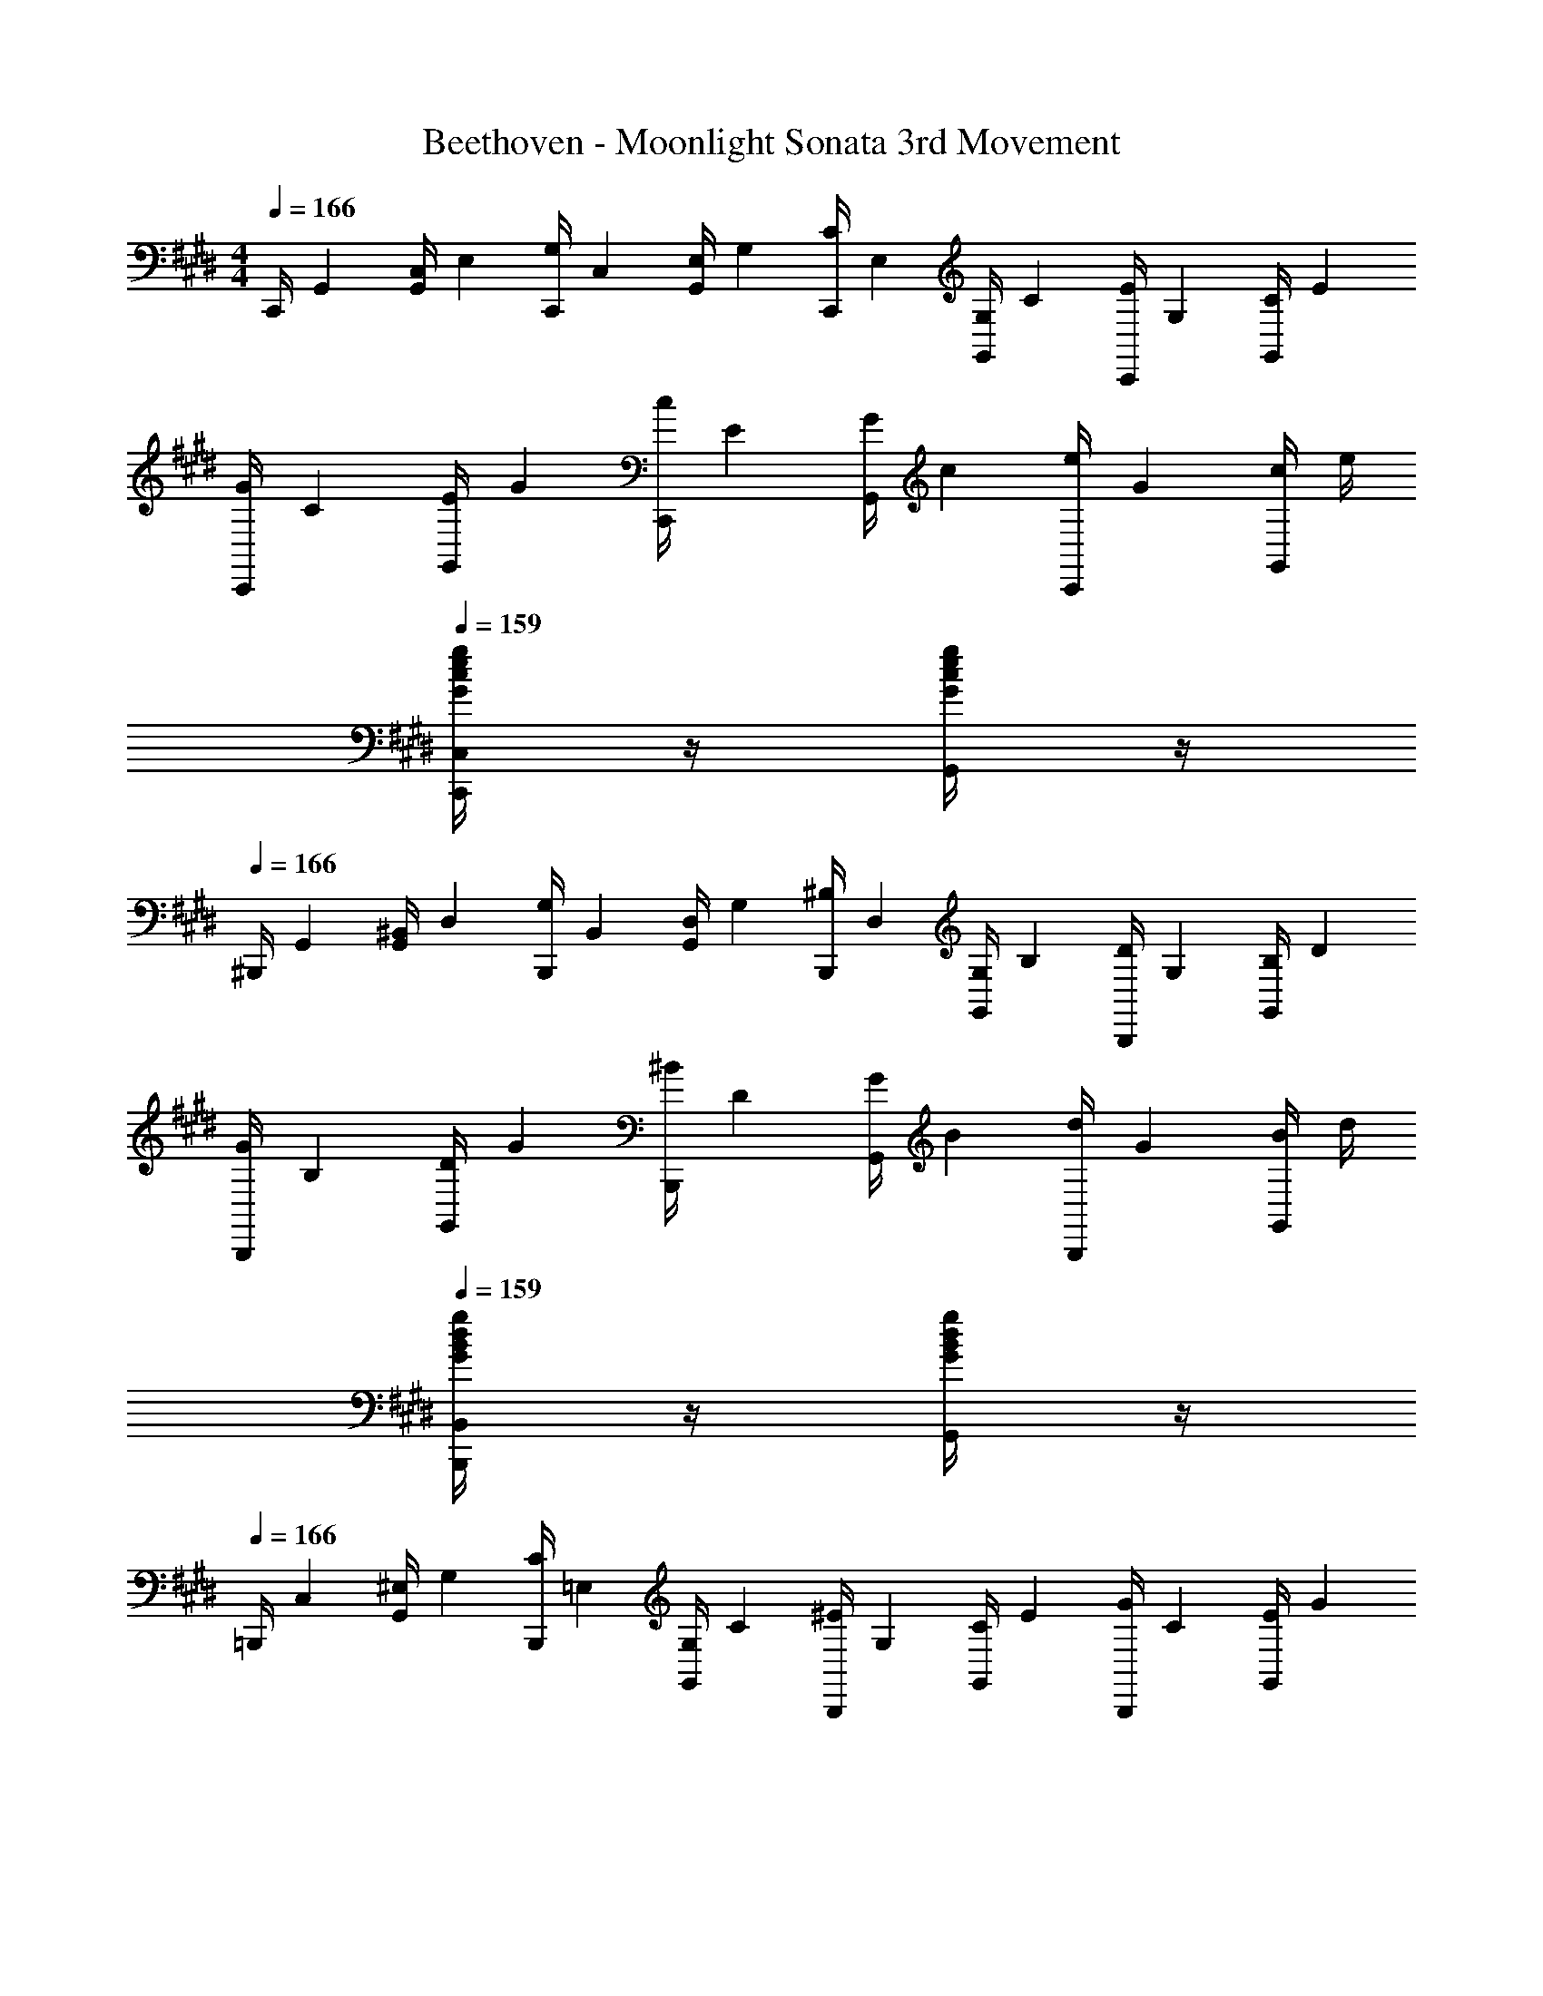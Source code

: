 X: 1
T: Beethoven - Moonlight Sonata 3rd Movement
Z: ABC Generated by Starbound Composer v0.8.6
L: 1/4
M: 4/4
Q: 1/4=166
K: E
C,,/4 [z/4G,,7/24] [G,,/4C,7/24] [z/4E,7/24] [C,,/4G,7/24] [z/4C,7/24] [G,,/4E,7/24] [z/4G,7/24] [C,,/4C7/24] [z/4E,7/24] [G,,/4G,7/24] [z/4C7/24] [C,,/4E7/24] [z/4G,7/24] [G,,/4C7/24] [z/4E7/24] 
[C,,/4G7/24] [z/4C7/24] [G,,/4E7/24] [z/4G7/24] [C,,/4c7/24] [z/4E7/24] [G,,/4G7/24] [z/4c7/24] [C,,/4e7/24] [z/4G7/24] [G,,/4c7/24] e/4 
Q: 1/4=159
[c/4G/4e/4g/4C,,/4C,/4] z/4 [e/4G/4c/4g/4G,,/4] z/4 
Q: 1/4=166
^B,,,/4 [z/4G,,7/24] [G,,/4^B,,7/24] [z/4D,7/24] [B,,,/4G,7/24] [z/4B,,7/24] [G,,/4D,7/24] [z/4G,7/24] [B,,,/4^B,7/24] [z/4D,7/24] [G,,/4G,7/24] [z/4B,7/24] [B,,,/4D7/24] [z/4G,7/24] [G,,/4B,7/24] [z/4D7/24] 
[B,,,/4G7/24] [z/4B,7/24] [G,,/4D7/24] [z/4G7/24] [B,,,/4^B7/24] [z/4D7/24] [G,,/4G7/24] [z/4B7/24] [B,,,/4d7/24] [z/4G7/24] [G,,/4B7/24] d/4 
Q: 1/4=159
[g/4G/4B/4d/4B,,,/4B,,/4] z/4 [d/4B/4g/4G/4G,,/4] z/4 
Q: 1/4=166
=B,,,/4 [z/4C,7/24] [G,,/4^E,7/24] [z/4G,7/24] [B,,,/4C7/24] [z/4=E,7/24] [G,,/4G,7/24] [z/4C7/24] [B,,,/4^E7/24] [z/4G,7/24] [G,,/4C7/24] [z/4E7/24] [B,,,/4G7/24] [z/4C7/24] [G,,/4E7/24] [z/4G7/24] 
[B,,,/4c7/24] [z/4E7/24] [G,,/4G7/24] [z/4c7/24] [B,,,/4^e7/24] [z/4G7/24] [G,,/4c7/24] [z/4e7/24] [B,,,/4g7/24] [z/4c7/24] [G,,/4e7/24] g/4 
Q: 1/4=160
[c/4e/4c'/4g/4=B,,/4B,,,/4] z/4 [e/4g/4c'/4c/4G,,/4] z/4 
Q: 1/4=166
A,,,/4 [z/4C,7/24] [A,,/4F,7/24] [z/4A,7/24] [C/8A,,,/4] z/8 [z/4C7/24] [A,,/4F7/24] [z/4A7/24] [c/8A,,,/4] z/8 [z/4c7/24] [A,,/4f7/24] a/4 
Q: 1/4=164
[f/4c'/4c/4A,,,/4] z/4 [c'/4f/4c/4A,,/4] z/4 
Q: 1/4=166
A,,,/4 [z/4C,7/24] [A,,/4E,7/24] [z/4^^F,7/24] [C/8A,,,/4] z/8 [z/4C7/24] [A,,/4=E7/24] [z/4^^F7/24] [c/8A,,,/4] z/8 [z/4c7/24] [A,,/4=e7/24] ^^f/4 
Q: 1/4=143
[f/4c/4c'/4A,,,/4] z/4 [c'/4f/4c/4A,,/4] z/4 
[g/^b/B/G,,,/G,,/] 
Q: 1/4=164
[G/4B,/G,15/] g/4 [G/4B,/] g/4 [^A/4C/] g/4 [B/4D/] g/4 [c/4E/] g/4 [d/4^F/] g/4 [B/4D/] g/4 
Q: 1/4=160
[d/4F/] g/4 [c/4E/] g/4 [^f/4=A/] g/4 [z/6e/4G/] 
Q: 1/4=161
z/12 g/4 [d/4F/] g/4 [c/4E/] [z/6g/4] 
Q: 1/4=162
z/12 [B/4D/] g/4 [A/4C/] ^^f/4 
[z/6G/4B,/G,8] 
Q: 1/4=163
z/12 g/4 [G/4B,/] g/4 [G/4B,/] [z/6g/4] 
Q: 1/4=164
z/12 [^A/4C/] g/4 [B/4D/] g/4 [c/4E/] g/4 [d/4F/] g/4 [B/4D/] g/4 
Q: 1/4=157
[d/4F/] g/4 [c/4E/] [z/6g/4] 
Q: 1/4=162
z/12 [^f/4=A/] g/4 [e/4G/] g/4 [d/4F/] g/4 
Q: 1/4=163
[c/4E/] g/4 [B/4D/] g/4 [A/4C/] ^^f/4 
Q: 1/4=164
[G/4B,/4G,/4] [z/6g/4] 
Q: 1/4=163
z/12 [A/4G,/4C/4] [z/6f/4] 
Q: 1/4=162
z/12 [G/4B,/4G,/4] [z/6g/4] 
Q: 1/4=161
z/12 [A/4G,/4C/4] [z/6f/4] 
Q: 1/4=160
z/12 [G/4B,/4G,/4] 
Q: 1/4=159
g/4 [A/4C/4G,/4] 
Q: 1/4=158
f/4 [G/4B,/4G,/4] 
Q: 1/4=157
g/4 [A/4G,/4C/4] 
Q: 1/4=156
f/4 
Q: 1/4=121
[g/G/B,/G,/] z/ 
Q: 1/4=83
[G,3G,,3G,,,3] 
Q: 1/4=166
C,,/4 [z/4G,,7/24] [G,,/4C,7/24] [z/4E,7/24] [C,,/4G,7/24] [z/4C,7/24] [G,,/4E,7/24] [z/4G,7/24] [C,,/4C7/24] [z/4E,7/24] [G,,/4G,7/24] [z/4C7/24] [C,,/4E7/24] [z/4G,7/24] [G,,/4C7/24] [z/4E7/24] 
[z/4G7/24C,,/] [z/4C7/24] [z/4E7/24G,,/] [z/4G7/24] [z/4c7/24C,,/] [z/4E7/24] [z/4G7/24G,,/] [z/4c7/24] [z/4C,,/] e/24 z5/24 [z/4g7/24G,,/] [z/4c'7/24] 
Q: 1/4=162
[e'/4e/4C,/C,,/] z/4 [e'/4e/4G,,/4] z/4 
Q: 1/4=166
^A,,,/4 [z/4E,7/24] [C,/4F,7/24] [z/4C7/24] [^A,,/4E7/24] [z/4^F,7/24] [C,/4C7/24] [z/4E7/24] [A,,/4^^F7/24] [z/4C7/24] [C,/4E7/24] [z/4^F7/24] [A,,/4c7/24] [z/4E7/24] [C,/4F7/24] [z/4c7/24] 
[A,,/4e7/24] [z/4^^F7/24] [C,/4c7/24] [z/4e7/24] [A,,/4f7/24] [z/4c7/24] [C,/4e7/24] [z/4^f7/24] [A,,/4c'7/24] [z/4e7/24] [C,/4f7/24] [z/4c'7/24] 
Q: 1/4=163
[e'/4e/4A,,,/4A,,/4] z/4 [e'/4e/4C,/4] z/4 
Q: 1/4=166
[z/4^^F,,,/] [z/4D,7/24] [z/4^A,7/24D,/] [z/4C7/24] [z/4D7/24^^F,,/] [z/4A,7/24] [z/4C7/24D,/] [z/4D7/24] [z/4^A7/24F,,/] [z/4C7/24] [z/4D7/24D,/] [z/4A7/24] [z/4c7/24F,,/] [z/4D7/24] [z/4A7/24D,/] [z/4c7/24] 
[F,,/4d7/24] [z/4A7/24] [D,/4c7/24] [z/4d7/24] [F,,/4^a7/24] [z/4c7/24] [D,/4d7/24] [z/4a7/24] [z/6F,,/4c'7/24] 
Q: 1/4=165
z/12 [z/12a7/24] 
Q: 1/4=164
z/6 
Q: 1/4=163
[z/6D,/4d7/24] 
Q: 1/4=162
z/12 [z/12c7/24] 
Q: 1/4=161
z/6 
Q: 1/4=160
[z/12F,,/4a7/24] 
Q: 1/4=159
z/6 
Q: 1/4=158
[z/6d7/24] 
Q: 1/4=157
z/12 [z/12D,/4c7/24] 
Q: 1/4=156
z/6 
Q: 1/4=155
[z/12A7/24] 
Q: 1/4=154
z/6 
Q: 1/4=145
[z/4G,,7/24=B/] [z/4D,7/24] [z/4B,,7/24] [z/4D,7/24] [z/32G,,7/24d49/24] 
Q: 1/4=165
z7/32 [z/4D,7/24] [z/4B,,7/24] [z/4D,7/24] [z/4G,,7/24] [z/4D,7/24] 
Q: 1/4=153
[z/4B,,7/24] [z/4D,7/24] 
Q: 1/4=145
[z/4G,,7/24B19/24] [z/4D,7/24] [z/4B,,7/24] 
Q: 1/4=105
[G/8D,7/24] F/24 G/24 A/24 
Q: 1/4=154
[z/4A,,7/24G25/24] [z/4D,7/24] [z/4C,7/24] [z/4D,7/24] 
Q: 1/4=165
[z/4A,,7/24F3/] [z/4D,7/24] [z/4C,7/24] [z/4D,7/24] [z/4A,,7/24] [z/4D,7/24] 
Q: 1/4=150
[z/4C,7/24F13/24] [z/4D,7/24] 
Q: 1/4=144
[z/4A,,7/24d3/4] [z/4D,7/24] [z/4C,7/24] [F/8D,7/24] z/8 
Q: 1/4=154
[z/4B,,7/24A25/24] [z/4D,7/24] [z/4B,,7/24] [z/4D,7/24] 
Q: 1/4=166
[z/4B,,7/24G3/] [z/4D,7/24] [z/4B,,7/24] [z/4D,7/24] [z/4B,,7/24] [z/4D,7/24] 
Q: 1/4=155
[z/4B,,7/24G13/24] [z/4D,7/24] 
Q: 1/4=145
[z/4B,,7/24d5/6] [z/4D,7/24] [z/4B,,7/24] [z/4G7/24D,7/24] 
Q: 1/4=154
[z/4F,,7/24B25/24] [z/4D,7/24] [z/4F,,7/24] [z/4D,7/24] 
Q: 1/4=165
[z/4F,,7/24A3/] [z/4D,7/24] [z/4F,,7/24] [z/4D,7/24] [z/4F,,7/24] [z/4D,7/24] 
Q: 1/4=145
[z/4F,,7/24A13/24] [z/4D,7/24] [z/4F,,7/24d3/4] [z/4D,7/24] [z/4F,,7/24] [z/4A7/24D,7/24] 
Q: 1/4=162
[B/4G,,7/24] [z/4D,7/24] [z/4B,,7/24dd'] [z/4D,7/24] [z/4G,,7/24] [z/4D,7/24] [z/4B,,7/24dd'] [z/4D,7/24] [z/4G,,7/24] [z/4D,7/24] 
Q: 1/4=166
[d'/4d/4B,,7/24] [z/4D,7/24] [=b/4B/4G,,7/24] [z/4D,7/24] [G/4g/4B,,7/24] [z/4D,7/24] 
[G/4g/4A,,7/24] [z/4D,7/24] 
Q: 1/4=161
[z/4C,7/24F^^f] [z/4D,7/24] [z/4A,,7/24] [z/4D,7/24] [z/4C,7/24Ff] [z/4D,7/24] [z/4A,,7/24] [z/4D,7/24] 
Q: 1/4=166
[f/4F/4C,7/24] [z/4D,7/24] [d/4d'/4A,,7/24] [z/4D,7/24] [f/4F/4C,7/24] [z/4D,7/24] 
[a/4A/4B,,7/24] [z/4D,7/24] 
Q: 1/4=161
[z/4B,,7/24gG] [z/4D,7/24] [z/4B,,7/24] [z/4D,7/24] [z/4B,,7/24gG] [z/4D,7/24] [z/4B,,7/24] [z/4D,7/24] 
Q: 1/4=165
[g/4G/4B,,7/24] [z/4D,7/24] [d'/4d/4B,,7/24] [z/4D,7/24] [G/4g/4B,,7/24] [z/4D,7/24] 
[b/4B/4F,,7/24] [z/4D,7/24] 
Q: 1/4=162
[z/4F,,7/24Aa] [z/4D,7/24] [z/4F,,7/24] [z/4D,7/24] [z/4F,,7/24aA] [z/4D,7/24] [z/4F,,7/24] [z/4D,7/24] [A/4a/4F,,7/24] [z/4D,7/24] [d/4d'/4F,,7/24] [z/4D,7/24] [A/4a/4F,,7/24] [z/4D,7/24] 
Q: 1/4=166
[z/4^F,,7/24^b2^B2] [z/4D,7/24] [z/4G,,7/24] [z/4D,7/24] [z/4F,,7/24] [z/4D,7/24] [z/4G,,7/24] [z/4D,7/24] [z/4E,,7/24c2c'2] [z/4C,7/24] [z/4G,,7/24] [z/4C,7/24] [z/4E,,7/24] [z/4C,7/24] [z/4G,,7/24] [z/4C,7/24] 
Q: 1/4=160
[a5/32E,,7/24A] [z3/32=b5/32] [z/16C,7/24] a5/32 [z/32b5/32] [z/8F,,7/24] [z/8g3/16] [z/16C,7/24] a3/16 
Q: 1/4=166
[z/4D,,7/24b3=B3] [z/4B,,7/24] [z/4F,,7/24] [z/4B,,7/24] [z/4D,,7/24] [z/4B,,7/24] [z/4F,,7/24] [z/4B,,7/24] [z/4D,,7/24] [z/4B,,7/24] [z/4F,,7/24] [z/4B,,7/24] 
Q: 1/4=163
[z/4=D,,7/24G2g2] [z/4B,,7/24] [z/4E,,7/24] [z/4B,,7/24] [z/4D,,7/24] [z/4B,,7/24] [z/4E,,7/24] [z/4B,,7/24] 
Q: 1/4=164
[z/4C,,7/24=a2=A2] [z/4=A,,7/24] [z/4E,,7/24] [z/4A,,7/24] [z/4C,,7/24] [z/4A,,7/24] [z/4E,,7/24] [z/4A,,7/24] 
Q: 1/4=162
[f5/32C,,7/24F] [z3/32g5/32] [f5/32^A,,7/24] z/16 [z/32g5/32] [z/8^D,,7/24] [z/8^e3/16] [z/16A,,7/24] ^f3/16 
Q: 1/4=166
[z/4B,,,7/24g3G3] [z/4G,,7/24] [z/4D,,7/24] [z/4G,,7/24] [z/4B,,,7/24] [z/4G,,7/24] [z/4D,,7/24] [z/4G,,7/24] [z/4B,,,7/24] [z/4G,,7/24] [z/4C,,7/24] [z/4G,,7/24] 
[a9/4=e9/4A9/4c9/4C,3=A,,3E,,3C,,3] e/4 f/4 g/4 a/4 b/4 c'/4 b/4 
[a/4ACE] e/4 f/4 g/4 a/4 b/4 c'/4 b/4 [a/4ACE] e/4 f/4 g/4 a/4 b/4 c'/4 b/4 
[a/4ACE] e/4 f/4 g/4 [a/4ACE] b/4 c'/4 =d'/4 [e'/4CEA] ^d'/4 e'/4 d'/4 [e'/4CEA] c'/4 b/4 a/4 
[z/4D7/24g2] [z/4B7/24] [z/4G7/24] [z/4B7/24] [z/4D7/24] [z/4B7/24] [z/4G7/24] [z/4B7/24] 
Q: 1/4=164
[^a/6D7/24] [z/12b/6] [z/12c7/24] a/6 [b/7F7/24] [z3/28a11/70] [z/20c7/24] b19/120 [z/24a25/168] [z3/28D7/24] b/7 [a/8c7/24] b/8 [a/8F7/24] b/8 [a/8c7/24] b/8 
Q: 1/4=138
[g/G/E/B/] z/ 
Q: 1/4=166
[C5/4A5/4E5/4=A,5/4C,,2E,,2A,,2C,2] E/4 ^F/4 G/4 A/4 B/4 c/4 B/4 
A/4 E/4 F/4 G/4 [A/4A,C,E,] B/4 c/4 B/4 A/4 E/4 F/4 G/4 [A/4A,C,E,] B/4 c/4 B/4 
A/4 E/4 [F/4E,/C,/A,/] G/4 A/4 B/4 [c/4E,/C,/A,/] B/4 A/4 E/4 [F/4C,/E,/A,/] G/4 A/4 B/4 [c/4C,/E,/A,/] B/4 
[A/4C,A,E,] E/4 F/4 G/4 A/4 B/4 c/4 =d/4 e/4 f/4 g/4 =a/4 b/4 c'/4 =d'/4 ^d'/4 
[z/4C,7/24e'2e2] [z/4A,7/24] [z/4E,7/24] [z/4A,7/24] [z/4C,7/24] [z/4A,7/24] [z/4E,7/24] [z/4A,7/24] [z/4=D,7/24g2G2] [z/4=B,7/24] [z/4^E,7/24] [z/4B,7/24] [z/4D,7/24] [z/4B,7/24] [z/4E,7/24] [z/4B,7/24] 
[z/4^D,7/24B2b2] [z/4B,7/24] [z/4G,7/24] [z/4B,7/24] [z/4D,7/24] [z/4B,7/24] [z/4G,7/24] [z/4B,7/24] 
Q: 1/4=164
[z/4D,,7/24C2^^F,2^^F2] [z/4D,7/24] [z/4=D,7/24] [z/4^D,7/24] [z/4D,,7/24] [z/4D,7/24] [z/4=D,7/24] ^D,/4 
Q: 1/4=166
[B,/G/D/G,,/] 
Q: 1/4=161
[B/4D/4] z/4 [B/4D/4G,/4] z/4 [B/4D/4G,/4] z/12 
Q: 1/4=162
z/6 [B/4D/4G,/4] z/4 [D/4B/4G,/4] z/4 [D/4^A/4^A,/4] z/4 [D/4G/4B,/4] z/4 
[z/3F/D/C/C,/] 
Q: 1/4=163
z/6 
Q: 1/4=165
[F/^d/C/D/] [d/F/D/C/] [d/F/D/C/] [F/d/C/D/] [F/d/D/C/] [G/d/B,/D/] [d/A/D/A,/] 
[d/B/G,,/G,/] 
Q: 1/4=161
[D/B/G,/] [B/D/G,/] [B/D/G,/] [z5/12B/D/G,/] 
Q: 1/4=162
z/12 [D/B/G,/] [A/D/A,/] [G/D/B,/] 
[z/4D/F/D,/C/] 
Q: 1/4=163
z/4 
Q: 1/4=165
[d/F/D/C/] [d/F/D/C/] [F/d/C/D/] [d/F/D/C/] [F/d/C/D/] [d/G/D/B,/] [d/A/A,/D/] 
Q: 1/4=160
[B/4d/4G,,/4] z/4 
Q: 1/4=166
[B/4d/4G,/4B,/4] z/4 [B/d/B,/G,/] [B/G/B,/D/] 
Q: 1/4=163
C,/4 z/4 
Q: 1/4=166
[c/4e/4G,/4C/4] z/4 [e/c/G,/C/] [c/G/C/E/] 
Q: 1/4=160
D,/4 z/4 
Q: 1/4=166
[B/4d/4B,/4G,/4] z/4 [B/d/G,/B,/] [G/B/B,/D/] 
Q: 1/4=157
D,/4 z/4 
Q: 1/4=166
[d/4A/4F,/4A,/4] z/4 [d/A/F,/A,/] [F/A/D/A,/] 
[B/G/G,,/G,,,/] 
Q: 1/4=163
[d/b/B/G,,/D,/] [B/b/d/D,/G,,/] [d/B/b/G,,/D,/] [z/4d/B/b/D,/G,,/] 
Q: 1/4=164
z/4 [d/B/b/G,,/D,/] [A/c/^a/^A,,/D,/] [g/B/G/B,,/D,/] 
Q: 1/4=161
[^^f/A/F/D,,/C,/D,/] 
Q: 1/4=165
[e/e'/f/C/D,/] [e/e'/f/C/D,/] [f/e'/e/D,/C/] [e/f/e'/C/D,/] [e/f/e'/D,/C/] 
Q: 1/4=161
[d/f/d'/D,/B,/] [c/f/c'/D,/A,/] 
Q: 1/4=156
[z5/12g/B/G,,/G,,,/] 
Q: 1/4=163
z/12 [b/B/d/G,,/D,/] [z/3b/d/B/G,,/D,/] 
Q: 1/4=164
z/6 [d/b/B/D,/G,,/] [B/b/d/G,,/D,/] [d/B/b/G,,/D,/] [z/6A/c/a/D,/A,,/] 
Q: 1/4=165
z/3 [B/G/g/B,,/D,/] 
[z5/12A/F/f/D,/C,/D,,/] 
Q: 1/4=166
z/12 [e/e'/f/C/D,/] 
Q: 1/4=165
[e'/e/f/C/D,/] 
Q: 1/4=164
[e'/e/f/D,/C/] 
Q: 1/4=163
[e/e'/f/C/D,/] 
Q: 1/4=162
[f/e'/e/D,/C/] 
Q: 1/4=161
[d/f/d'/D,/B,/] 
Q: 1/4=160
[z/4c/f/c'/D,/A,/] 
Q: 1/4=159
z/4 
[z/4B/b/g/G,/G,,/] 
Q: 1/4=158
z/4 
Q: 1/4=166
[g/4b/4D/4B,/4] z/4 [g/b/D/B,/] [b/d'/B,/G,/] 
Q: 1/4=163
C,/4 z/4 
Q: 1/4=166
[g/4c'/4C/4E/4] z/4 [c'/g/C/E/] [c'/e'/G,/C/] 
Q: 1/4=161
D,/4 z/4 
Q: 1/4=166
[g/4b/4D/4B,/4] z/4 [g/b/D/B,/] [d'/b/B,/G,/] 
Q: 1/4=162
C,/4 z/4 
Q: 1/4=166
[f/4a/4A,/4D/4] z/4 [a/f/A,/D/] [d'/a/F,/A,/] 
[z/5B,,/] 
Q: 1/4=165
z13/160 
Q: 1/4=164
z3/32 
Q: 1/4=163
z/24 
Q: 1/4=162
z5/96 
Q: 1/4=161
z/32 [z/16b/4d/4D/4G/4] 
Q: 1/4=160
z/8 
Q: 1/4=159
z3/16 
Q: 1/4=158
z3/32 
Q: 1/4=157
z/32 [z3/16b/d/G/D/] 
Q: 1/4=156
z/16 
Q: 1/4=155
z/10 
Q: 1/4=154
z3/20 [z3/10d'/g/B,/D/] 
Q: 1/4=153
z/5 [z/4D,/] 
Q: 1/4=152
z/16 
Q: 1/4=151
z5/48 
Q: 1/4=150
z/12 [z/8c/4=a/4=A/4E/4] 
Q: 1/4=149
z7/72 
Q: 1/4=147
z13/144 
Q: 1/4=146
z3/16 [c/a/E/A/] [c'/e/C/E/] 
[z/16B,,/] 
Q: 1/4=145
z3/80 
Q: 1/4=144
z7/80 
Q: 1/4=143
z/8 
Q: 1/4=142
z11/144 
Q: 1/4=141
z/9 [z/20g/4B/4D/4G/4] 
Q: 1/4=140
z27/160 
Q: 1/4=139
z9/32 [z/32B/g/G/D/] 
Q: 1/4=138
z19/160 
Q: 1/4=137
z23/180 
Q: 1/4=136
z7/72 
Q: 1/4=135
z/8 [z/10b/d/B,/D/] 
Q: 1/4=134
z/15 
Q: 1/4=133
z11/60 
Q: 1/4=132
z7/80 
Q: 1/4=131
z/16 [z/20D,/] 
Q: 1/4=130
z/10 
Q: 1/4=129
z11/160 
Q: 1/4=128
z9/32 
Q: 1/4=127
[^A/4f/4C/4F/4] z/4 [z3/8f/A/F/C/] 
Q: 1/4=126
z/8 [^a/c/A,/C/] 
Q: 1/4=151
[z/4G,,7/24gB] [z/4G,7/24] [z/4D,7/24] [z/4G,7/24] [z/4G,,7/24] [z/4G,7/24] [z/4D,7/24] [z/4G,7/24] [z/4G,,7/24] [z/4G,7/24] [z/4D,7/24] [z/4G,7/24] 
Q: 1/4=147
[z/4G,,7/24B3/4] [z/4G,7/24] [z/4D,7/24] [G/8G,7/24] z/8 
[z/4G,,7/24F] [z/4A,7/24] [z/4D,7/24] [z/4A,7/24] 
Q: 1/4=140
[z/4G,,7/24F3/4C3/4d3/4] [z/4A,7/24] [z/4D,7/24] [z/4A,7/24] [z/4G,,7/24C3/4d3/4F3/4] [z/4A,7/24] [z/4D,7/24] [z/4A,7/24] [z/4G,,7/24C3/4d3/4F3/4] [z/4A,7/24] [z/4D,7/24] 
Q: 1/4=104
[z/8B,/6A,7/24] [z/8G/6] 
Q: 1/4=151
[z/4G,,7/24d3] [z/4G,7/24] [z/4D,7/24] [z/4G,7/24] [z/4G,,7/24] [z/4G,7/24] [z/4D,7/24] [z/4G,7/24] [z/4G,,7/24] [z/4G,7/24] [z/4D,7/24] [z/4G,7/24] 
Q: 1/4=148
[z/4G,,7/24b3/4] [z/4G,7/24] [z/4D,7/24] [g/4G,7/24] 
[z/4G,,7/24f] [z/4A,7/24] [z/4D,7/24] [z/4A,7/24] 
Q: 1/4=143
[z/4G,,7/24d'3/4f3/4c3/4] [z/4A,7/24] [z/4D,7/24] [z/4A,7/24] [z/4G,,7/24c3/4f3/4d'3/4] [z/4A,7/24] [z/4D,7/24] [z/4A,7/24] [z/4G,,7/24c3/4f3/4d'3/4] [z/4A,7/24] [z/6D,7/24] 
Q: 1/4=153
z/12 
Q: 1/4=110
[z/8G/6A,7/24] [z/8g/6] 
Q: 1/4=153
[z/4G,,7/24d'7/4] [z/4G,7/24] [z/4D,7/24] [z/4G,7/24] [z/4G,,7/24] [z/4G,7/24] [z/4D,7/24] 
Q: 1/4=131
[z/8=A/6G,7/24] [z/8f/6] 
Q: 1/4=153
[z/4G,,7/24d'7/4] [z/4A,7/24] [z/4D,7/24] [z/4A,7/24] [z/4G,,7/24] [z/4A,7/24] [z/4D,7/24] 
Q: 1/4=116
[z/8B/6A,7/24] [z/8g/6] 
Q: 1/4=153
[z/4G,,7/24d'7/4] [z/4G,7/24] [z/4D,7/24] [z/4G,7/24] [z/4G,,7/24] [z/4G,7/24] [z/4D,7/24] [z/8A/6G,7/24] [z/8f/6] [z/4G,,7/24d'2] [z/4A,7/24] [z/4D,7/24] [z/4A,7/24] [z/4G,,7/24] [z/4A,7/24] [z/4D,7/24] [z/4A,7/24] 
[z/32B,7/24G,,7/24] 
Q: 1/4=144
z5/32 
Q: 1/4=145
z/16 
Q: 1/4=146
[z/16G7/24G,7/24] 
Q: 1/4=147
z3/16 [z/4D7/24D,7/24] [z/4G7/24G,7/24] [z/10B,7/24G,,7/24] 
Q: 1/4=149
z3/20 [z/10G7/24G,7/24] 
Q: 1/4=150
z3/20 [z/4D7/24D,7/24] [z/4G7/24G,7/24] [z/8B,7/24G,,7/24] 
Q: 1/4=151
z3/40 
Q: 1/4=152
z/20 [z/36G7/24G,7/24] 
Q: 1/4=153
z5/36 
Q: 1/4=154
z/12 [z/16D7/24D,7/24] 
Q: 1/4=155
z3/16 [z/4G7/24G,7/24] [z/4B,7/24G,,7/24] [z/4G7/24G,7/24] [z/32D7/24D,7/24] 
Q: 1/4=156
z27/160 
Q: 1/4=157
z/20 [z/4G7/24G,7/24] 
[z/4^B,7/24G,,7/24] [z/4^F7/24^F,7/24] [z/4D7/24D,7/24] [z/4F7/24F,7/24] [z/4B,7/24G,,7/24] [z3/20F7/24F,7/24] 
Q: 1/4=158
z/10 
Q: 1/4=159
[z3/20D7/24D,7/24] 
Q: 1/4=160
z/10 [z/4F7/24F,7/24] [z/4B,7/24G,,7/24] [z/4F7/24F,7/24] [z7/32D7/24D,7/24] 
Q: 1/4=161
z/32 [z/4F7/24F,7/24] [z/4B,7/24G,,7/24] [z/4F7/24F,7/24] [z3/16D7/24D,7/24] 
Q: 1/4=162
z/16 [z/36F7/24F,7/24] 
Q: 1/4=163
z5/144 
Q: 1/4=164
z3/16 
Q: 1/4=160
[C/4=E,/4G,/4E/4C,,/4] 
Q: 1/4=166
[z/4G,,7/24] [G,,/4C,7/24] [z/4E,7/24] [C,,/4G,7/24] [z/4C,7/24] [G,,/4E,7/24] [z/4G,7/24] [C,,/4C7/24] [z/4E,7/24] [G,,/4G,7/24] [z/4C7/24] [C,,/4E7/24] [z/4G,7/24] [G,,/4C7/24] [z/4E7/24] 
[C,,/4G7/24] [z/4C7/24] [G,,/4E7/24] [z/4G7/24] [C,,/4c7/24] [z/4E7/24] [G,,/4G7/24] [z/4c7/24] [C,,/4e7/24] [z/4G7/24] [G,,/4c7/24] e/4 
Q: 1/4=159
[G/4e/4g/4c/4C,,/4C,/4] z/4 [e/4G/4g/4c/4G,,/4] z/4 
Q: 1/4=166
^B,,,/4 [z/4G,,7/24] [G,,/4^B,,7/24] [z/4D,7/24] [B,,,/4G,7/24] [z/4B,,7/24] [G,,/4D,7/24] [z/4G,7/24] [B,,,/4B,7/24] [z/4D,7/24] [G,,/4G,7/24] [z/4B,7/24] [B,,,/4D7/24] [z/4G,7/24] [G,,/4B,7/24] [z/4D7/24] 
[B,,,/4G7/24] [z/4B,7/24] [G,,/4D7/24] [z/4G7/24] [B,,,/4^B7/24] [z/4D7/24] [G,,/4G7/24] [z/4B7/24] [B,,,/4d7/24] [z/4G7/24] [G,,/4B7/24] d/4 
Q: 1/4=159
[g/4G/4B/4d/4B,,,/4B,,/4] z/4 [g/4G/4B/4d/4G,,/4] z/4 
Q: 1/4=166
=B,,,/4 [z/4C,7/24] [G,,/4^E,7/24] [z/4G,7/24] [B,,,/4C7/24] [z/4=E,7/24] [G,,/4G,7/24] [z/4C7/24] [B,,,/4^E7/24] [z/4G,7/24] [G,,/4C7/24] [z/4E7/24] [B,,,/4G7/24] [z/4C7/24] [G,,/4E7/24] [z/4G7/24] 
[B,,,/4c7/24] [z/4E7/24] [G,,/4G7/24] [z/4c7/24] [B,,,/4^e7/24] [z/4G7/24] [G,,/4c7/24] [z/4e7/24] [B,,,/4g7/24] [z/4c7/24] [G,,/4e7/24] g/4 
Q: 1/4=160
[c'/4e/4g/4c/4B,,,/4=B,,/4] z/4 [c'/4e/4c/4g/4G,,/4] z/4 
Q: 1/4=166
=A,,,/4 [z/4C,7/24] [=A,,/4F,7/24] [z/4=A,7/24] [C/8A,,,/4] z/8 [z/4C7/24] [A,,/4F7/24] [z/4A7/24] [c/8A,,,/4] z/8 [z/4c7/24] [A,,/4^f7/24] [z/4=a7/24] 
Q: 1/4=164
[f/4c/4c'/4A,,,/4] z/4 [c'/4f/4c/4A,,/4] z/4 
Q: 1/4=166
A,,,/4 [z/4C,7/24] [A,,/4E,7/24] [z/4^^F,7/24] [C/8A,,,/4] z/8 [z/4C7/24] [A,,/4=E7/24] [z/4^^F7/24] [c/8A,,,/4] z/8 [z/4c7/24] [A,,/4=e7/24] ^^f/4 
Q: 1/4=143
[c'/4c/4f/4A,,,/4] z/4 [f/4c/4c'/4A,,/4] z/4 
[B/g/^b/G,,,/G,,/] 
Q: 1/4=164
[G/4B,/G,15/] g/4 [G/4B,/] g/4 [^A/4C/] g/4 [B/4D/] g/4 [c/4E/] g/4 [d/4^F/] g/4 [B/4D/] g/4 
Q: 1/4=160
[d/4F/] g/4 [c/4E/] g/4 [^f/4=A/] g/4 [z/6e/4G/] 
Q: 1/4=161
z/12 g/4 [d/4F/] g/4 [c/4E/] [z/6g/4] 
Q: 1/4=162
z/12 [B/4D/] g/4 [A/4C/] ^^f/4 
[z/6G/4B,/G,8] 
Q: 1/4=163
z/12 g/4 [G/4B,/] g/4 [G/4B,/] [z/6g/4] 
Q: 1/4=164
z/12 [^A/4C/] g/4 [B/4D/] g/4 [c/4E/] g/4 [d/4F/] g/4 [B/4D/] g/4 
Q: 1/4=157
[d/4F/] g/4 [c/4E/] [z/6g/4] 
Q: 1/4=162
z/12 [^f/4=A/] g/4 [e/4G/] g/4 [d/4F/] g/4 
Q: 1/4=163
[c/4E/] g/4 [B/4D/] g/4 [A/4C/] ^^f/4 
Q: 1/4=164
[G/4B,/4G,/4] [z/6g/4] 
Q: 1/4=163
z/12 [A/4G,/4C/4] [z/6f/4] 
Q: 1/4=162
z/12 [G/4G,/4B,/4] [z/6g/4] 
Q: 1/4=161
z/12 [A/4G,/4C/4] [z/6f/4] 
Q: 1/4=160
z/12 [G/4G,/4B,/4] 
Q: 1/4=159
g/4 [A/4G,/4C/4] 
Q: 1/4=158
f/4 [G/4G,/4B,/4] 
Q: 1/4=157
g/4 [A/4G,/4C/4] 
Q: 1/4=156
f/4 
Q: 1/4=121
[g/G/B,/G,/] z/ 
Q: 1/4=83
[G,3G,,3G,,,3] 
Q: 1/4=166
C,,/4 [z/4G,,7/24] [G,,/4C,7/24] [z/4E,7/24] [C,,/4G,7/24] [z/4C,7/24] [G,,/4E,7/24] [z/4G,7/24] [C,,/4C7/24] [z/4E,7/24] [G,,/4G,7/24] [z/4C7/24] [C,,/4E7/24] [z/4G,7/24] [G,,/4C7/24] [z/4E7/24] 
[z/4G7/24C,,/] [z/4C7/24] [z/4E7/24G,,/] [z/4G7/24] [z/4c7/24C,,/] [z/4E7/24] [z/4G7/24G,,/] [z/4c7/24] [z/4C,,/] e/24 z5/24 [z/4g7/24G,,/] c'/4 
Q: 1/4=162
[e'/4e/4C,,/C,/] z/4 [e'/4e/4G,,/4] z/4 
Q: 1/4=166
^A,,,/4 [z/4E,7/24] [C,/4F,7/24] [z/4C7/24] [^A,,/4E7/24] [z/4^F,7/24] [C,/4C7/24] [z/4E7/24] [A,,/4^^F7/24] [z/4C7/24] [C,/4E7/24] [z/4^F7/24] [A,,/4c7/24] [z/4E7/24] [C,/4F7/24] [z/4c7/24] 
[A,,/4e7/24] [z/4^^F7/24] [C,/4c7/24] [z/4e7/24] [A,,/4f7/24] [z/4c7/24] [C,/4e7/24] [z/4^f7/24] [A,,/4c'7/24] [z/4e7/24] [C,/4f7/24] c'/4 
Q: 1/4=163
[e/4e'/4A,,,/4A,,/4] z/4 [e'/4e/4C,/4] z/4 
Q: 1/4=166
[z/4F,,,/] [z/4D,7/24] [z/4^A,7/24D,/] [z/4C7/24] [z/4D7/24^^F,,/] [z/4A,7/24] [z/4C7/24D,/] [z/4D7/24] [z/4^A7/24F,,/] [z/4C7/24] [z/4D7/24D,/] [z/4A7/24] [z/4c7/24F,,/] [z/4D7/24] [z/4A7/24D,/] [z/4c7/24] 
[F,,/4d7/24] [z/4A7/24] [D,/4c7/24] [z/4d7/24] [F,,/4^a7/24] [z/4c7/24] [D,/4d7/24] [z/4a7/24] [z/6F,,/4c'7/24] 
Q: 1/4=165
z/12 [z/12a7/24] 
Q: 1/4=164
z/6 
Q: 1/4=163
[z/6D,/4d7/24] 
Q: 1/4=162
z/12 [z/12c7/24] 
Q: 1/4=161
z/6 
Q: 1/4=160
[z/12F,,/4a7/24] 
Q: 1/4=159
z/6 
Q: 1/4=158
[z/6d7/24] 
Q: 1/4=157
z/12 [z/12D,/4c7/24] 
Q: 1/4=156
z/6 
Q: 1/4=155
[z/12A7/24] 
Q: 1/4=154
z/12 
Q: 1/4=161
z/12 
Q: 1/4=145
[z/4G,,7/24=B/] [z/4D,7/24] [z/4B,,7/24] [z/4D,7/24] [z/32G,,7/24d49/24] 
Q: 1/4=165
z7/32 [z/4D,7/24] [z/4B,,7/24] [z/4D,7/24] [z/4G,,7/24] [z/4D,7/24] 
Q: 1/4=153
[z/4B,,7/24] [z/4D,7/24] 
Q: 1/4=145
[z/4G,,7/24B3/4] [z/4D,7/24] [z/4B,,7/24] 
Q: 1/4=105
[G/8D,7/24] F/24 G/24 A/24 
Q: 1/4=154
[z/4A,,7/24G25/24] [z/4D,7/24] [z/4C,7/24] [z/4D,7/24] 
Q: 1/4=165
[z/4A,,7/24F3/] [z/4D,7/24] [z/4C,7/24] [z/4D,7/24] [z/4A,,7/24] [z/4D,7/24] 
Q: 1/4=150
[z/4C,7/24F13/24] [z/4D,7/24] 
Q: 1/4=144
[z/4A,,7/24d3/4] [z/4D,7/24] [z/4C,7/24] [F/8D,7/24] z/8 
Q: 1/4=154
[z/4B,,7/24A25/24] [z/4D,7/24] [z/4B,,7/24] [z/4D,7/24] 
Q: 1/4=166
[z/4B,,7/24G3/] [z/4D,7/24] [z/4B,,7/24] [z/4D,7/24] [z/4B,,7/24] [z/4D,7/24] 
Q: 1/4=155
[z/4B,,7/24G13/24] [z/4D,7/24] 
Q: 1/4=145
[z/4B,,7/24d19/24] [z/4D,7/24] [z/4B,,7/24] [z/4G7/24D,7/24] 
Q: 1/4=154
[z/4F,,7/24B25/24] [z/4D,7/24] [z/4F,,7/24] [z/4D,7/24] 
Q: 1/4=165
[z/4F,,7/24A3/] [z/4D,7/24] [z/4F,,7/24] [z/4D,7/24] [z/4F,,7/24] [z/4D,7/24] 
Q: 1/4=145
[z/4F,,7/24A13/24] [z/4D,7/24] [z/4F,,7/24d3/4] [z/4D,7/24] [z/4F,,7/24] [z/4A7/24D,7/24] 
Q: 1/4=162
[z/4G,,7/24B/] [z/4D,7/24] [z/4B,,7/24dd'] [z/4D,7/24] [z/4G,,7/24] [z/4D,7/24] [z/4B,,7/24d'd] [z/4D,7/24] [z/4G,,7/24] [z/4D,7/24] 
Q: 1/4=166
[d'/4d/4B,,7/24] [z/4D,7/24] [=b/4B/4G,,7/24] [z/4D,7/24] [G/4g/4B,,7/24] [z/4D,7/24] 
[g/4G/4A,,7/24] [z/4D,7/24] 
Q: 1/4=161
[z/4C,7/24^^fF] [z/4D,7/24] [z/4A,,7/24] [z/4D,7/24] [z/4C,7/24Ff] [z/4D,7/24] [z/4A,,7/24] [z/4D,7/24] 
Q: 1/4=166
[F/4f/4C,7/24] [z/4D,7/24] [d'/4d/4A,,7/24] [z/4D,7/24] [f/4F/4C,7/24] [z/4D,7/24] 
[A/4a/4B,,7/24] [z/4D,7/24] 
Q: 1/4=161
[z/4B,,7/24gG] [z/4D,7/24] [z/4B,,7/24] [z/4D,7/24] [z/4B,,7/24gG] [z/4D,7/24] [z/4B,,7/24] [z/4D,7/24] 
Q: 1/4=165
[G/4g/4B,,7/24] [z/4D,7/24] [d/4d'/4B,,7/24] [z/4D,7/24] [g/4G/4B,,7/24] [z/4D,7/24] 
[b/4B/4F,,7/24] [z/4D,7/24] 
Q: 1/4=162
[z/4F,,7/24aA] [z/4D,7/24] [z/4F,,7/24] [z/4D,7/24] [z/4F,,7/24aA] [z/4D,7/24] [z/4F,,7/24] [z/4D,7/24] [a/4A/4F,,7/24] [z/4D,7/24] [d/4d'/4F,,7/24] [z/4D,7/24] [A/4a/4F,,7/24] [z/4D,7/24] 
Q: 1/4=166
[z/4^F,,7/24^b2^B2] [z/4D,7/24] [z/4G,,7/24] [z/4D,7/24] [z/4F,,7/24] [z/4D,7/24] [z/4G,,7/24] [z/4D,7/24] [z/4E,,7/24c'2c2] [z/4C,7/24] [z/4G,,7/24] [z/4C,7/24] [z/4E,,7/24] [z/4C,7/24] [z/4G,,7/24] [z/4C,7/24] 
Q: 1/4=160
[a5/32E,,7/24A] [z3/32=b5/32] [z/16C,7/24] a5/32 [z/32b5/32] [z/8F,,7/24] [z/8g3/16] [z/16C,7/24] a3/16 
Q: 1/4=166
[z/4D,,7/24b3=B3] [z/4B,,7/24] [z/4F,,7/24] [z/4B,,7/24] [z/4D,,7/24] [z/4B,,7/24] [z/4F,,7/24] [z/4B,,7/24] [z/4D,,7/24] [z/4B,,7/24] [z/4F,,7/24] [z/4B,,7/24] 
Q: 1/4=163
[z/4=D,,7/24G2g2] [z/4B,,7/24] [z/4E,,7/24] [z/4B,,7/24] [z/4D,,7/24] [z/4B,,7/24] [z/4E,,7/24] [z/4B,,7/24] 
Q: 1/4=164
[z/4C,,7/24=a2=A2] [z/4=A,,7/24] [z/4E,,7/24] [z/4A,,7/24] [z/4C,,7/24] [z/4A,,7/24] [z/4E,,7/24] [z/4A,,7/24] 
Q: 1/4=162
[f5/32C,,7/24F] [z3/32g5/32] [z/16^A,,7/24] f5/32 [z/32g5/32] [z/8^D,,7/24] [z/8^e3/16] [z/16A,,7/24] ^f3/16 
Q: 1/4=166
[z/4B,,,7/24G3g3] [z/4G,,7/24] [z/4D,,7/24] [z/4G,,7/24] [z/4B,,,7/24] [z/4G,,7/24] [z/4D,,7/24] [z/4G,,7/24] [z/4B,,,7/24] [z/4G,,7/24] [z/4C,,7/24] G,,/4 
[a9/4=e9/4A9/4c9/4C,,3=A,,3C,3E,,3] e/4 f/4 g/4 a/4 b/4 c'/4 b/4 
[a/4ACE] e/4 f/4 g/4 a/4 b/4 c'/4 b/4 [a/4CEA] e/4 f/4 g/4 a/4 b/4 c'/4 b/4 
[a/4CEA] e/4 f/4 g/4 [a/4CEA] b/4 c'/4 =d'/4 [e'/4CEA] ^d'/4 e'/4 d'/4 [e'/4EAC] c'/4 b/4 a/4 
[D/4g2] B/4 G/4 B/4 D/4 B/4 G/4 B/4 
Q: 1/4=164
[^a/6D/4] [z/12b/6] [z/12c/4] a/6 [b/7F/4] [z3/28a11/70] [z/20c/4] b19/120 [z/24a25/168] [z3/28D/4] b/7 [a/8c/4] b/8 [a/8F/4] b/8 [a/8c/4] b/8 
Q: 1/4=138
[g/G/E/B/] z/ 
Q: 1/4=166
[C5/4A5/4E5/4=A,5/4C,,2C,2A,,2E,,2] E/4 ^F/4 G/4 A/4 B/4 c/4 B/4 
A/4 E/4 F/4 G/4 [A/4A,C,E,] B/4 c/4 B/4 A/4 E/4 F/4 G/4 [A/4C,A,E,] B/4 c/4 B/4 
A/4 E/4 [F/4E,/A,/C,/] G/4 A/4 B/4 [c/4E,/A,/C,/] B/4 A/4 E/4 [F/4E,/A,/C,/] G/4 A/4 B/4 [c/4C,/E,/A,/] B/4 
[A/4A,C,E,] E/4 F/4 G/4 A/4 B/4 c/4 =d/4 e/4 f/4 g/4 =a/4 b/4 c'/4 =d'/4 ^d'/4 
[z/4C,7/24e2e'2] [z/4A,7/24] [z/4E,7/24] [z/4A,7/24] [z/4C,7/24] [z/4A,7/24] [z/4E,7/24] [z/4A,7/24] [z/4=D,7/24g2G2] [z/4=B,7/24] [z/4^E,7/24] [z/4B,7/24] [z/4D,7/24] [z/4B,7/24] [z/4E,7/24] [z/4B,7/24] 
[z/4^D,7/24b2B2] [z/4B,7/24] [z/4G,7/24] [z/4B,7/24] [z/4D,7/24] [z/4B,7/24] [z/4G,7/24] [z/4B,7/24] 
Q: 1/4=164
[z/4D,,7/24C2^^F2^^F,2] [z/4D,7/24] [z/4=D,7/24] [z/4^D,7/24] [z/4D,,7/24] [z/4D,7/24] [z/4=D,7/24] ^D,/4 
Q: 1/4=166
[G/B,/D/G,,/] 
Q: 1/4=161
[D/4B/4] z/4 [D/4B/4G,/4] z/4 [B/4D/4G,/4] z/12 
Q: 1/4=162
z/6 [D/4B/4G,/4] z/4 [D/4B/4G,/4] z/4 [^A/4D/4^A,/4] z/4 [D/4G/4B,/4] z/4 
[z/3F/D/C/C,/] 
Q: 1/4=163
z/6 
Q: 1/4=165
[^d/F/D/C/] [d/F/D/C/] [F/d/D/C/] [d/F/C/D/] [d/F/C/D/] [G/d/B,/D/] [d/A/D/A,/] 
[d/B/G,,/G,/] 
Q: 1/4=161
[D/B/G,/] [B/D/G,/] [D/B/G,/] [z5/12D/B/G,/] 
Q: 1/4=162
z/12 [B/D/G,/] [A/D/A,/] [D/G/B,/] 
[z/4F/D/C/D,/] 
Q: 1/4=163
z/4 
Q: 1/4=165
[F/d/D/C/] [F/d/C/D/] [d/F/D/C/] [d/F/D/C/] [d/F/C/D/] [d/G/B,/D/] [A/d/A,/D/] 
Q: 1/4=160
[B/4d/4G,,/4] z/4 
Q: 1/4=166
[d/4B/4G,/4B,/4] z/4 [d/B/B,/G,/] [G/B/D/B,/] 
Q: 1/4=163
C,/4 z/4 
Q: 1/4=166
[e/4c/4C/4G,/4] z/4 [c/e/G,/C/] [G/c/E/C/] 
Q: 1/4=160
D,/4 z/4 
Q: 1/4=166
[B/4d/4G,/4B,/4] z/4 [B/d/B,/G,/] [B/G/B,/D/] 
Q: 1/4=157
D,/4 z/4 
Q: 1/4=166
[A/4d/4A,/4F,/4] z/4 [A/d/F,/A,/] [A/F/D/A,/] 
[B/G/G,,/G,,,/] 
Q: 1/4=163
[B/b/d/D,/G,,/] [B/d/b/D,/G,,/] [d/B/b/G,,/D,/] [z/4B/b/d/G,,/D,/] 
Q: 1/4=164
z/4 [b/B/d/G,,/D,/] [^a/A/c/^A,,/D,/] [B/G/g/B,,/D,/] 
Q: 1/4=161
[A/F/^^f/D,,/C,/D,/] 
Q: 1/4=165
[f/e'/e/D,/C/] [e'/e/f/C/D,/] [e/e'/f/D,/C/] [f/e/e'/D,/C/] [e'/e/f/D,/C/] 
Q: 1/4=160
[f/d'/d/B,/D,/] [f/c/c'/A,/D,/] 
Q: 1/4=156
[z5/12B/g/G,,,/G,,/] 
Q: 1/4=163
z/12 [d/b/B/G,,/D,/] [z/3b/d/B/G,,/D,/] 
Q: 1/4=164
z/6 [d/b/B/D,/G,,/] [b/d/B/D,/G,,/] [B/b/d/D,/G,,/] [z/6A/a/c/A,,/D,/] 
Q: 1/4=165
z/3 [g/B/G/D,/B,,/] 
[z5/12A/f/F/D,/D,,/C,/] 
Q: 1/4=166
z/12 [e/f/e'/C/D,/] 
Q: 1/4=165
[f/e/e'/C/D,/] 
Q: 1/4=164
[e/f/e'/C/D,/] 
Q: 1/4=163
[e'/e/f/D,/C/] 
Q: 1/4=162
[e'/e/f/C/D,/] 
Q: 1/4=161
[d'/f/d/D,/B,/] 
Q: 1/4=160
[z/4c'/c/f/A,/D,/] 
Q: 1/4=159
z/4 
[z/4B/g/b/G,/G,,/] 
Q: 1/4=158
z/4 
Q: 1/4=166
[g/4b/4D/4B,/4] z/4 [g/b/B,/D/] [d'/b/B,/G,/] 
Q: 1/4=163
C,/4 z/4 
Q: 1/4=166
[g/4c'/4C/4E/4] z/4 [g/c'/E/C/] [c'/e'/C/G,/] 
Q: 1/4=161
D,/4 z/4 
Q: 1/4=166
[g/4b/4B,/4D/4] z/4 [b/g/B,/D/] [b/d'/G,/B,/] 
Q: 1/4=162
C,/4 z/4 
Q: 1/4=166
[f/4a/4A,/4D/4] z/4 [f/a/D/A,/] [a/d'/F,/A,/] 
[z/5B,,/] 
Q: 1/4=165
z13/160 
Q: 1/4=164
z3/32 
Q: 1/4=163
z/24 
Q: 1/4=162
z5/96 
Q: 1/4=161
z/32 [z/16d/4b/4G/4D/4] 
Q: 1/4=160
z/8 
Q: 1/4=159
z3/16 
Q: 1/4=158
z3/32 
Q: 1/4=157
z/32 [z3/16b/d/D/G/] 
Q: 1/4=156
z/16 
Q: 1/4=155
z/10 
Q: 1/4=154
z3/20 [z3/10g/d'/B,/D/] 
Q: 1/4=153
z/5 [z/4D,/] 
Q: 1/4=152
z/16 
Q: 1/4=151
z5/48 
Q: 1/4=150
z/12 [z/8c/4=a/4=A/4E/4] 
Q: 1/4=149
z7/72 
Q: 1/4=147
z13/144 
Q: 1/4=146
z3/16 [c/a/E/A/] [c'/e/C/E/] 
[z/16B,,/] 
Q: 1/4=145
z3/80 
Q: 1/4=144
z7/80 
Q: 1/4=143
z/8 
Q: 1/4=142
z11/144 
Q: 1/4=141
z/9 [z/20B/4g/4D/4G/4] 
Q: 1/4=140
z27/160 
Q: 1/4=139
z9/32 [z/32g/B/D/G/] 
Q: 1/4=138
z19/160 
Q: 1/4=137
z23/180 
Q: 1/4=136
z7/72 
Q: 1/4=135
z/8 [z/10b/d/B,/D/] 
Q: 1/4=134
z/15 
Q: 1/4=133
z11/60 
Q: 1/4=132
z7/80 
Q: 1/4=131
z/16 [z/20D,/] 
Q: 1/4=130
z/10 
Q: 1/4=129
z11/160 
Q: 1/4=128
z9/32 
Q: 1/4=127
[f/4^A/4C/4F/4] z/4 [z3/8f/A/C/F/] 
Q: 1/4=126
z/8 [^a/c/C/A,/] 
Q: 1/4=151
[z/4G,,7/24Bg] [z/4G,7/24] [z/4D,7/24] [z/4G,7/24] [z/4G,,7/24] [z/4G,7/24] [z/4D,7/24] [z/4G,7/24] [z/4G,,7/24] [z/4G,7/24] [z/4D,7/24] [z/4G,7/24] 
Q: 1/4=147
[z/4G,,7/24B3/4] [z/4G,7/24] [z/4D,7/24] [G/8G,7/24] z/8 
[z/4G,,7/24F] [z/4A,7/24] [z/4D,7/24] [z/4A,7/24] 
Q: 1/4=140
[z/4G,,7/24d3/4F3/4C3/4] [z/4A,7/24] [z/4D,7/24] [z/4A,7/24] [z/4G,,7/24F3/4C3/4d3/4] [z/4A,7/24] [z/4D,7/24] [z/4A,7/24] [z/4G,,7/24C3/4d3/4F3/4] [z/4A,7/24] [z/4D,7/24] 
Q: 1/4=104
[z/8B,/6A,7/24] [z/8G/6] 
Q: 1/4=151
[z/4G,,7/24d3] [z/4G,7/24] [z/4D,7/24] [z/4G,7/24] [z/4G,,7/24] [z/4G,7/24] [z/4D,7/24] [z/4G,7/24] [z/4G,,7/24] [z/4G,7/24] [z/4D,7/24] [z/4G,7/24] 
Q: 1/4=148
[z/4G,,7/24b3/4] [z/4G,7/24] [z/4D,7/24] [g/4G,7/24] 
[z/4G,,7/24f] [z/4A,7/24] [z/4D,7/24] [z/4A,7/24] 
Q: 1/4=143
[z/4G,,7/24d'3/4f3/4c3/4] [z/4A,7/24] [z/4D,7/24] [z/4A,7/24] [z/4G,,7/24d'3/4c3/4f3/4] [z/4A,7/24] [z/4D,7/24] [z/4A,7/24] [z/4G,,7/24d'3/4c3/4f3/4] [z/4A,7/24] [z/6D,7/24] 
Q: 1/4=153
z/12 
Q: 1/4=110
[z/8G/6A,7/24] [z/8g/6] 
Q: 1/4=153
[z/4G,,7/24d'7/4] [z/4G,7/24] [z/4D,7/24] [z/4G,7/24] [z/4G,,7/24] [z/4G,7/24] [z/4D,7/24] 
Q: 1/4=131
[z/8=A/6G,7/24] [z/8f/6] 
Q: 1/4=153
[z/4G,,7/24d'7/4] [z/4A,7/24] [z/4D,7/24] [z/4A,7/24] [z/4G,,7/24] [z/4A,7/24] [z/4D,7/24] 
Q: 1/4=116
[z/8B/6A,7/24] [z/8g/6] 
Q: 1/4=153
[z/4G,,7/24d'7/4] [z/4G,7/24] [z/4D,7/24] [z/4G,7/24] [z/4G,,7/24] [z/4G,7/24] [z/4D,7/24] [z/8A/6G,7/24] [z/8f/6] [z/4G,,7/24d'2] [z/4A,7/24] [z/4D,7/24] [z/4A,7/24] [z/4G,,7/24] [z/4A,7/24] [z/4D,7/24] [z/4A,7/24] 
[z/32B,7/24G,,7/24] 
Q: 1/4=144
z5/32 
Q: 1/4=145
z/16 
Q: 1/4=146
[z/16G7/24G,7/24] 
Q: 1/4=147
z3/16 [z/4D7/24D,7/24] [z/4G7/24G,7/24] [z/10B,7/24G,,7/24] 
Q: 1/4=149
z3/20 [z/10G7/24G,7/24] 
Q: 1/4=150
z3/20 [z/4D7/24D,7/24] [z/4G7/24G,7/24] [z/8B,7/24G,,7/24] 
Q: 1/4=151
z3/40 
Q: 1/4=152
z/20 [z/36G7/24G,7/24] 
Q: 1/4=153
z5/36 
Q: 1/4=154
z/12 [z/16D7/24D,7/24] 
Q: 1/4=155
z3/16 [z/4G7/24G,7/24] [z/4B,7/24G,,7/24] [z/4G7/24G,7/24] [z/32D7/24D,7/24] 
Q: 1/4=156
z27/160 
Q: 1/4=157
z/20 [z/4G7/24G,7/24] 
[z/4^B,7/24G,,7/24] [z/4^F7/24^F,7/24] [z/4D7/24D,7/24] [z/4F7/24F,7/24] [z/4B,7/24G,,7/24] [z3/20F7/24F,7/24] 
Q: 1/4=158
z/10 
Q: 1/4=159
[z3/20D7/24D,7/24] 
Q: 1/4=160
z/10 [z/4F7/24F,7/24] [z/4B,7/24G,,7/24] [z/4F7/24F,7/24] [z7/32D7/24D,7/24] 
Q: 1/4=161
z/32 [z/4F7/24F,7/24] [z/4B,7/24G,,7/24] [z/4F7/24F,7/24] [z3/16D7/24D,7/24] 
Q: 1/4=162
z/16 [z/36F7/24F,7/24] 
Q: 1/4=163
z5/144 
Q: 1/4=164
z3/16 
Q: 1/4=166
[^E/4C/4C,,/4E,/4G,/4] [z/4C,7/24] [G,,/4E,7/24] [z/4G,7/24] [C,,/4C7/24] [z/4E,7/24] [G,,/4G,7/24] [z/4C7/24] [C,,/4E7/24] [z/4G,7/24] [G,,/4C7/24] [z/4E7/24] [C,,/4G7/24] [z/4C7/24] [G,,/4E7/24] [z/4G7/24] 
[z/4c7/24C,,/] [z/4E7/24] [z/4G7/24G,,/] [z/4c7/24] [z/4^e7/24C,,/] [z/4G7/24] [z/4c7/24G,,/] [z/4e7/24] [z/4g7/24C,,/] [z/4c7/24] [z/4e7/24G,,/] g/4 
Q: 1/4=159
[c'/4c/4e/4g/4C,,/C,/] z/4 [e/4g/4c/4c'/4G,,/] z/4 
Q: 1/4=166
[z/4B,,,/] [z/4C,7/24] [z/4E,7/24G,,/] [z/4G,7/24] [z/4C7/24B,,,/] [z/4E,7/24] [z/4G,7/24G,,/] [z/4C7/24] [z/4E7/24B,,,/] [z/4G,7/24] [z/4C7/24G,,/] [z/4E7/24] [z/4G7/24B,,,/] [z/4C7/24] [z/4E7/24G,,/] [z/4G7/24] 
[z/4c7/24B,,,/] [z/4E7/24] [z/4G7/24G,,/] [z/4c7/24] [z/4e7/24B,,,/] [z/4G7/24] [z/4c7/24G,,/] [z/4e7/24] [z/4g7/24B,,,/] [z/4c7/24] [z/4e7/24G,,/] g/4 
Q: 1/4=159
[g/4c/4e/4c'/4B,,/B,,,/] z/4 [c'/4e/4g/4c/4G,,/] z/4 
Q: 1/4=166
=A,,,/4 [z/4C,7/24] [=A,,/4F,7/24] [z/4=A,7/24] [C/8A,,,/4] z/8 [z/4C7/24] [A,,/4F7/24] [z/4A7/24] [c/8A,,,/4] z/8 [z/4c7/24] [A,,/4^f7/24] =a/4 
Q: 1/4=158
[c'/4f/4c/4a/4A,,,/4] z/4 [c/4f/4c'/4a/4A,,/4] z/4 
Q: 1/4=166
^E,,,/4 [z/4C,7/24] [^E,,/4G,7/24] [z/4=B,7/24] [C/8E,,,/4] z/8 [z/4C7/24] [E,,/4G7/24] [z/4B7/24] [c/8E,,,/4] z/8 [z/4c7/24] [E,,/4g7/24] b/4 
Q: 1/4=141
[b/4c/4g/4c'/4E,,,/4] z/4 [c/4c'/4b/4g/4E,,/4] z/4 
Q: 1/4=125
[F,,/4^F,,,/4f/c/c'/a/] [z/4C7/24] [z/4A,7/24] [z/4C7/24] 
Q: 1/4=166
[z/4F,7/24c49/24] [z/4C7/24] [z/4A,7/24] [z/4C7/24] [z/4F,7/24] [z/4C7/24] [z/4A,7/24] [z/4C7/24] [z/4F,7/24A19/24] [z/4C7/24] [z/4A,7/24] 
Q: 1/4=73
[F/8C7/24] E/24 F/24 G/24 
Q: 1/4=158
[z/4G,7/24F25/24] [z/4C7/24] [z/4B,7/24] [z/4C7/24] 
Q: 1/4=166
[z/4G,7/24E3/] [z/4C7/24] [z/4B,7/24] [z/4C7/24] [z/4G,7/24] [z/4C7/24] 
Q: 1/4=150
[z/4B,7/24E13/24] [z/4C7/24] [z/4G,7/24c3/4] [z/4C7/24] [z/4B,7/24] [E/4C7/24] 
Q: 1/4=154
[z/4A,7/24G25/24] [z/4C7/24] [z/4A,7/24] [z/4C7/24] 
Q: 1/4=165
[z/4A,7/24F3/] [z/4C7/24] [z/4A,7/24] [z/4C7/24] [z/4A,7/24] [z/4C7/24] 
Q: 1/4=150
[z/4A,7/24F13/24] [z/4C7/24] [z/4A,7/24c19/24] [z/4C7/24] [z/4A,7/24] [z/4F7/24C7/24] 
Q: 1/4=154
[z/4E,7/24A25/24] [z/4C7/24] [z/4E,7/24] [z/4C7/24] 
Q: 1/4=166
[z/4E,7/24G3/] [z/4C7/24] [z/4E,7/24] [z/4C7/24] [z/4E,7/24] [z/4C7/24] 
Q: 1/4=159
[z/4E,7/24G13/24] [z/4C7/24] 
Q: 1/4=154
[z/4E,7/24c3/4] [z/4C7/24] [z/4E,7/24] [G/4C7/24] 
Q: 1/4=144
[z/4A7/24F,/] [z/4c7/24] [z/4A7/24] [z/4c7/24] 
Q: 1/4=158
[z/4F7/24C2] [z/4c7/24] 
Q: 1/4=159
[z/4A7/24] [z/6c7/24] 
Q: 1/4=160
z/12 [z/12F7/24] 
Q: 1/4=161
z/6 [z/4c7/24] 
Q: 1/4=162
[z/4A7/24] [z/6c7/24] 
Q: 1/4=163
z/12 
Q: 1/4=152
[z/4F7/24A,3/4] [z/4c7/24] [z/4A7/24] [F,/4c7/24] 
[z/4G7/24F,] [z/4c7/24] [z/4B7/24] [z/4c7/24] 
Q: 1/4=165
[z/4G7/24E,3/] [z/4c7/24] [z/4B7/24] [z/4c7/24] [z/4G7/24] [z/4c7/24] [z/4B7/24E,/] [z/4c7/24] 
Q: 1/4=152
[z/4G7/24C3/4] [z/4c7/24] [z/4B7/24] [E,/4c7/24] 
Q: 1/4=148
[z/4F7/24G,] [z/4c7/24] [z/4A7/24] [z/4c7/24] 
Q: 1/4=165
[z/4F7/24F,3/] [z/4c7/24] [z/4A7/24] [z/4c7/24] [z/4F7/24] [z/4c7/24] 
Q: 1/4=144
[z/4A7/24F,/] [z/4c7/24] [z/4F7/24C3/4] [z/4c7/24] [z/4A7/24] [F,/4c7/24] 
[z/32F,/4F7/24] 
Q: 1/4=165
z7/32 [z/4=d7/24] [z/4A7/24F,/] [z/4d7/24] [z/4F7/24=D3/4] [z/4d7/24] [z/4A7/24] [F,/4d7/24] [F,/4A7/24] [z/4d7/24] [z/4^B7/24F,/] [z/4d7/24] [z/4A7/24D3/4] [z/4d7/24] [z/4B7/24] [F,/4d7/24] 
Q: 1/4=136
[z/4^^F7/24^^F,/] [z/4d7/24] [z/4=B7/24] [z/4d7/24] 
Q: 1/4=165
[z/4F7/24=D,2] [z/4d7/24] [z/4B7/24] [z/4d7/24] [z/4F7/24] [z/4d7/24] [z/4B7/24] [z/4d7/24] 
Q: 1/4=149
[z/4F7/24B,,3/4] [z/4d7/24] [z/4B7/24] [^^F,,/4d7/24] 
[z/4A7/24F,,] [z/4d7/24] [z/4^B7/24] [z/4d7/24] 
Q: 1/4=165
[z/4A7/24^F,,3/] [z/4d7/24] [z/4B7/24] [z/4d7/24] [z/4A7/24] [z/4d7/24] [z/4B7/24F,,/] [z/4d7/24] 
Q: 1/4=157
[z/4A7/24D,3/4] [z/4d7/24] [z/4B7/24] 
Q: 1/4=123
[F,,/4d7/24] 
Q: 1/4=157
[z/4F7/24A,,] [z/4d7/24] [z/4=B7/24] [z/4d7/24] 
Q: 1/4=165
[z/4F7/24^^F,,3/] [z/4d7/24] [z/4B7/24] [z/4d7/24] [z/4F7/24] [z/4d7/24] [z/4B7/24F,,/] [z/4d7/24] 
Q: 1/4=137
[z/4F7/24D,3/4] [z/4d7/24] [z/4B7/24] [^F,,/4d7/24] 
Q: 1/4=155
[z/4G7/24F,,] [z/4d7/24] [z/4B7/24] [z/4d7/24] 
Q: 1/4=165
[z/4G7/24E,,3/] [z/4c7/24] [z/4B7/24] [z/4c7/24] [z/4G7/24] [z/4c7/24] [z/4B7/24E,,/] [z/4c7/24] [z/4G7/24C,3/4] [z/4c7/24] [z/4B7/24] [E,,/4c7/24] 
[F,,/4^F7/24] [z/4c7/24] 
Q: 1/4=161
[z/4A7/24F,,/] [z/4c7/24] [z/4F7/24A,,/] [z/4c7/24] [z/4A7/24F,,/] [z/4c7/24] 
Q: 1/4=165
[=D,,/4F7/24] [z/4f7/24] 
Q: 1/4=161
[z/4A7/24D,,/] [z/4f7/24] [z/4F7/24F,,/] [z/4f7/24] [z/4A7/24D,,/] [z/4f7/24] 
Q: 1/4=165
[z/4F7/24^B,,,9/4] [z/4f7/24] [z/4G7/24^d7/24] [z/4f7/24] [z/4F7/24] [z/4f7/24] [z/4G7/24d7/24] [z/4f7/24] [z/4F7/24] [z/4f7/24] [z/4d7/24G7/24B,,,/] [z/4f7/24] [z/4F7/24^D,,/] [z/4f7/24] [z/4G7/24d7/24B,,,/] [z/4f7/24] 
[C,,/4=E7/24] [z/4=e7/24] [z/4c7/24C,,/] [z/4e7/24] 
Q: 1/4=162
[z/4E7/24=E,,/] [z/4e7/24] [z/4c7/24C,,/] [z/4e7/24] [A,,,/4E7/24] [z/4e7/24] [z/4c7/24A,,,/] [z/4e7/24] [z/4E7/24C,,/] [z/4e7/24] [z/4c7/24A,,,/] [z/4e7/24] 
[F,,,/4^D7/24] [z/4d7/24] [z/4c7/24F,,,/] [z/4d7/24] 
Q: 1/4=159
[z/4D7/24A,,,/] [z/4d7/24] [z/4c7/24F,,,/] [z/4d7/24] [^^F,,,/4D7/24] [z/4d7/24] [z/4c7/24F,,,/] [z/4d7/24] 
Q: 1/4=160
[z/12D7/24^A,,,/] 
Q: 1/4=159
z/6 
Q: 1/4=158
[z/6d7/24] 
Q: 1/4=157
z/12 [z/12c7/24F,,,/] 
Q: 1/4=156
z/6 
Q: 1/4=155
[z/6d/4] 
Q: 1/4=154
z/12 
[z/12G,,,7/24d/^B/D/] 
Q: 1/4=153
z/6 
Q: 1/4=152
[z/6G,,7/24] 
Q: 1/4=151
z/12 [z/12G,,,7/24] 
Q: 1/4=150
z/6 
Q: 1/4=149
[z/6G,,7/24] 
Q: 1/4=148
z/12 
Q: 1/4=161
[z/4G,,,7/24G2] [z/4G,,7/24] [z/4G,,,7/24] [z/4G,,7/24] [z/4G,,,7/24] [z/4G,,7/24] [z/4G,,,7/24] [z/6G,,7/24] 
Q: 1/4=160
z/12 
Q: 1/4=156
[z/4G,,,7/24A/] 
Q: 1/4=155
[z/4G,,7/24] [z/4G,,,7/24G/] 
Q: 1/4=154
[z/4G,,7/24] 
[z/4G,,,7/24FC2A,2] 
Q: 1/4=153
[z/4G,,7/24] [z/4G,,,7/24] 
Q: 1/4=152
[z/6G,,7/24] 
Q: 1/4=154
z/12 [z/4G,,,7/24G/] [z/12G,,7/24] 
Q: 1/4=153
z/6 [z/4G,,,7/24F/] 
Q: 1/4=152
[z/4G,,7/24] [z/6G,,,7/24EG,2B,2] 
Q: 1/4=151
z/12 [z/4G,,7/24] [z/12G,,,7/24] 
Q: 1/4=150
z/6 [z/6G,,7/24] 
Q: 1/4=149
z/12 
Q: 1/4=152
[z/4G,,,7/24F/] [z/4G,,7/24] [z/4G,,,7/24E/] [z/4G,,7/24] 
[z/4G,,,7/24DA,2^F,2] [z/4G,,7/24] [z/4G,,,7/24] [z/6G,,7/24] 
Q: 1/4=154
z/12 [z/4G,,,7/24E/] 
Q: 1/4=153
[z/4G,,7/24] 
Q: 1/4=152
[z/4G,,,7/24D/] [z/12G,,7/24] 
Q: 1/4=151
z/6 [z/12G,,,7/24CG,2=E,2] 
Q: 1/4=150
z/6 [z/6G,,7/24] 
Q: 1/4=149
z/12 [z/6G,,,7/24] 
Q: 1/4=148
z/12 [z/12G,,7/24] 
Q: 1/4=147
z/6 
Q: 1/4=153
[z/4G,,,7/24D/] [z/4G,,7/24] [z/4G,,,7/24C/] [z/4G,,7/24] 
[z/4G,,,7/24^D,2F,2^B,2] [z/4G,,7/24] [z/4G,,,7/24] [z/4G,,7/24] [z/4G,,,7/24] [z/4G,,7/24] [z/4G,,,7/24] [z/4G,,7/24] [z/4G,,,7/24E,2C2C,2] [z/4G,,7/24] [z/4G,,,7/24] [z/4G,,7/24] [z/4G,,,7/24] [z/4G,,7/24] [z/4G,,,7/24] [z/4G,,7/24] 
[^B,,/8G,,,7/24] G,/8 [z/4G,,7/24D2/3] [z/4G,,,7/24] [z/4G,,7/24] 
Q: 1/4=160
[z/4G,,,7/24g3/] [z/4G,,7/24] [z/4G,,,7/24] [z/4G,,7/24] [z/4G,,,7/24] [z/6G,,7/24] 
Q: 1/4=161
z/12 [g/4G,,,7/24] [z/4G,,7/24] [a/4G,,,7/24] [z/4G,,7/24] [g/4G,,,7/24] [z/4G,,7/24] 
[f/4G,,,7/24] [z/4G,,7/24] [f/4A/4c/4G,,,7/24] [z/4G,,7/24] [z/6d/4g/4=B/4G,,,7/24] 
Q: 1/4=162
z/12 [z/4G,,7/24] [f/4c/4A/4G,,,7/24] [z/4G,,7/24] [G/4e/4B/4G,,,7/24] [z/4G,,7/24] [e/4B/4G/4G,,,7/24] [z/4G,,7/24] [f/4c/4A/4G,,,7/24] [z/4G,,7/24] [B/4G/4e/4G,,,7/24] [z/6G,,7/24] 
Q: 1/4=163
z/12 
[F/4d/4A/4G,,,7/24] [z/4G,,7/24] [F/4d/4A/4G,,,7/24] [z/4G,,7/24] [e/4B/4G/4G,,,7/24] [z/4G,,7/24] [d/4A/4F/4G,,,7/24] [z/4G,,7/24] [E/4G/4c/4G,,,7/24] [z/4G,,7/24] [G/4c/4E/4G,,,7/24] [z/4G,,7/24] [A/4d/4F/4G,,,7/24] [z/4G,,7/24] [c/4E/4G/4G,,,7/24] [z/4G,,7/24] 
Q: 1/4=158
[z/4G,,,7/24F2D2^B2] [z/4G,,7/24] [z/4G,,,7/24] [z/4G,,7/24] [z/4G,,,7/24] [z/4G,,7/24] [z/4G,,,7/24] [z/4G,,7/24] [z/4G,,,7/24C7/4c7/4E7/4] [z/4G,,7/24] [z/4G,,,7/24] [z/4G,,7/24] [z/4G,,,7/24] [z/4G,,7/24] [z/4G,,,7/24] 
Q: 1/4=136
[B,/8G,,7/24] F/8 
Q: 1/4=159
[z/4G,,,7/24F3d3] [z/4G,,7/24] [z/4G,,,7/24] [z/4G,,7/24] [z/4G,,,7/24] [z/4G,,7/24] [z/4G,,,7/24] [z/4G,,7/24] [z/4G,,,7/24] [z/4G,,7/24] [z/4G,,,7/24] [z/4G,,7/24] [z/4G,,,7/24EGc] [z/4G,,7/24] [z/4G,,,7/24] [z/4G,,7/24] 
[z/4G,,,7/24F/B/D/] [z/4G,,7/24] [z/4G,,,7/24] [z/4G,,7/24] [z/9G,,,7/24D/B/F/] 
Q: 1/4=160
z5/36 [z/8G,,7/24] 
Q: 1/4=159
z3/40 
Q: 1/4=158
z/20 [z3/20G,,,7/24] 
Q: 1/4=157
z/10 [z/10G,,7/24] 
Q: 1/4=156
z3/20 [z/10G,,,7/24C/E/c/] 
Q: 1/4=155
z3/20 [z/16G,,7/24] 
Q: 1/4=154
z3/80 
Q: 1/4=153
z3/20 [z/4G,,,7/24] [z/20G,,7/24] 
Q: 1/4=152
z/30 
Q: 1/4=151
z5/48 
Q: 1/4=150
z/16 [z/20G,,,7/24c/C/E/] 
Q: 1/4=149
z/5 [z/32G,,7/24] 
Q: 1/4=147
z19/160 
Q: 1/4=146
z/10 [z/4G,,,7/24] 
Q: 1/4=115
[B,/8G,,7/24] F/8 
Q: 1/4=146
[z/4G,,,7/24F3d3] [z/4G,,7/24] [z/4G,,,7/24] [z/4G,,7/24] [z/4G,,,7/24] [z/4G,,7/24] [z/4G,,,7/24] [z/4G,,7/24] [z/4G,,,7/24] [z/4G,,7/24] [z/4G,,,7/24] [z/4G,,7/24] [z/4G,,,7/24C/E/] [z/4G,,7/24] [z/4G,,,7/24c/] [z/4G,,7/24] 
[z/4G,,,7/24D/F/] [z/4G,,7/24] [z/4G,,,7/24B/] [z/4G,,7/24] [z/4G,,,7/24F/D/] [z/4G,,7/24] [z/4G,,,7/24B/] [z/4G,,7/24] [z/4G,,,7/24E/C/] [z/4G,,7/24] [z/4G,,,7/24c/] [z/4G,,7/24] [z/4G,,,7/24E/C/] [z/4G,,7/24] [z/4G,,,7/24c/] [z/4G,,7/24] 
[z/4G,,,7/24F/B,/] [z/4G,,7/24] [z/4G,,,7/24d/] [z/4G,,7/24] [z/8G,,,7/24F/B,/] 
Q: 1/4=145
z/16 
Q: 1/4=143
z/16 
Q: 1/4=142
[z/4G,,7/24] [z/9G,,,7/24d/] 
Q: 1/4=141
z5/36 [z/32G,,7/24] 
Q: 1/4=140
z11/160 
Q: 1/4=139
z3/20 
Q: 1/4=138
[z/16=A,,,7/24C/E/] 
Q: 1/4=137
z3/16 [z/16A,,7/24] 
Q: 1/4=136
z/8 
Q: 1/4=135
z/32 
Q: 1/4=134
z/32 [z/16A,,,7/24c/] 
Q: 1/4=133
z7/80 
Q: 1/4=132
z/10 [z/12A,,7/24] 
Q: 1/4=131
z/6 [z/5A,,,7/24C/E/] 
Q: 1/4=130
z/20 [z7/32A,,7/24] 
Q: 1/4=129
z/32 [z/20A,,,7/24c/] 
Q: 1/4=128
z11/180 
Q: 1/4=127
z/18 
Q: 1/4=126
z/12 [z/4A,,7/24] 
[A4D4A,4C4F,,4^F,,,4] 
[B,4D4G4G,4G,,4G,,,4] 
Q: 1/4=166
C,,/4 [z/4G,,7/24] [G,,/4C,7/24] [z/4E,7/24] [C,,/4G,7/24] [z/4C,7/24] [G,,/4E,7/24] [z/4G,7/24] [C,,/4C7/24] [z/4E,7/24] [G,,/4G,7/24] [z/4C7/24] [C,,/4E7/24] [z/4G,7/24] [G,,/4C7/24] [z/4E7/24] 
[C,,/4G7/24] [z/4C7/24] [G,,/4E7/24] [z/4G7/24] [C,,/4c7/24] [z/4E7/24] [G,,/4G7/24] [z/4c7/24] [C,,/4e7/24] [z/4G7/24] [G,,/4c7/24] e/4 
Q: 1/4=159
[e/4c/4g/4G/4C,/4C,,/4] z/4 [G/4g/4e/4c/4G,,/4] z/4 
Q: 1/4=166
B,,,/4 [z/4G,,7/24] [G,,/4B,,7/24] [z/4D,7/24] [B,,,/4G,7/24] [z/4B,,7/24] [G,,/4D,7/24] [z/4G,7/24] [B,,,/4B,7/24] [z/4D,7/24] [G,,/4G,7/24] [z/4B,7/24] [B,,,/4D7/24] [z/4G,7/24] [G,,/4B,7/24] [z/4D7/24] 
[B,,,/4G7/24] [z/4B,7/24] [G,,/4D7/24] [z/4G7/24] [B,,,/4B7/24] [z/4D7/24] [G,,/4G7/24] [z/4B7/24] [B,,,/4d7/24] [z/4G7/24] [G,,/4B7/24] d/4 
Q: 1/4=159
[G/4B/4d/4g/4B,,,/4B,,/4] z/4 [B/4d/4G/4g/4G,,/4] z/4 
Q: 1/4=166
=B,,,/4 [z/4C,7/24] [G,,/4^E,7/24] [z/4G,7/24] [B,,,/4C7/24] [z/4=E,7/24] [G,,/4G,7/24] [z/4C7/24] [B,,,/4^E7/24] [z/4G,7/24] [G,,/4C7/24] [z/4E7/24] [B,,,/4G7/24] [z/4C7/24] [G,,/4E7/24] [z/4G7/24] 
[B,,,/4c7/24] [z/4E7/24] [G,,/4G7/24] [z/4c7/24] [B,,,/4^e7/24] [z/4G7/24] [G,,/4c7/24] [z/4e7/24] [B,,,/4g7/24] [z/4c7/24] [G,,/4e7/24] g/4 
Q: 1/4=160
[c'/4c/4e/4g/4B,,,/4=B,,/4] z/4 [c/4e/4g/4c'/4G,,/4] z/4 
Q: 1/4=166
A,,,/4 [z/4C,7/24] [A,,/4F,7/24] [z/4A,7/24] [C/8A,,,/4] z/8 [z/4C7/24] [A,,/4F7/24] [z/4A7/24] [c/8A,,,/4] z/8 [z/4c7/24] [A,,/4f7/24] [z/4a7/24] 
Q: 1/4=164
[f/4c'/4c/4A,,,/4] z/4 [c'/4f/4c/4A,,/4] z/4 
Q: 1/4=166
A,,,/4 [z/4C,7/24] [A,,/4E,7/24] [z/4^^F,7/24] [C/8A,,,/4] z/8 [z/4C7/24] [A,,/4=E7/24] [z/4^^F7/24] [c/8A,,,/4] z/8 [z/4c7/24] [A,,/4=e7/24] ^^f/4 
Q: 1/4=143
[c/4c'/4f/4A,,,/4] z/4 [c/4f/4c'/4A,,/4] z/4 
[^b/B/g/G,,,/G,,/] 
Q: 1/4=164
[G/4B,/G,15/] g/4 [G/4B,/] g/4 [^A/4C/] g/4 [B/4D/] g/4 [c/4E/] g/4 [d/4^F/] g/4 [B/4D/] g/4 
Q: 1/4=160
[d/4F/] g/4 [c/4E/] g/4 [^f/4=A/] g/4 [z/6e/4G/] 
Q: 1/4=161
z/12 g/4 [d/4F/] g/4 [c/4E/] [z/6g/4] 
Q: 1/4=162
z/12 
Q: 1/4=166
[B/4D/] g/4 
Q: 1/4=162
[A/4C/] ^^f/4 
[z/6G/4B,/G,8] 
Q: 1/4=163
z/12 g/4 [G/4B,/] g/4 [G/4B,/] [z/6g/4] 
Q: 1/4=164
z/12 [^A/4C/] g/4 [B/4D/] g/4 [c/4E/] g/4 [d/4F/] g/4 [B/4D/] g/4 
Q: 1/4=157
[d/4F/] g/4 [c/4E/] [z/6g/4] 
Q: 1/4=162
z/12 [^f/4=A/] g/4 [e/4G/] g/4 [d/4F/] g/4 
Q: 1/4=163
[c/4E/] g/4 [B/4D/] g/4 [A/4C/] ^^f/4 
Q: 1/4=164
[G/4G,/4B,/4] [z/6g/4] 
Q: 1/4=163
z/12 [A/4G,/4C/4] [z/6f/4] 
Q: 1/4=162
z/12 [G/4B,/4G,/4] [z/6g/4] 
Q: 1/4=161
z/12 [A/4G,/4C/4] [z/6f/4] 
Q: 1/4=160
z/12 [G/4G,/4B,/4] 
Q: 1/4=159
g/4 [A/4C/4G,/4] 
Q: 1/4=158
f/4 [G/4G,/4B,/4] 
Q: 1/4=157
g/4 [A/4G,/4C/4] 
Q: 1/4=156
f/4 
Q: 1/4=121
[G/g/G,/B,/] z/ [G,3G,,3G,,,3] 
Q: 1/4=145
[z/4C,7/24] [z/4G,7/24] [z/4E,7/24] [z/4G,7/24] [z/32C,7/24G49/24] 
Q: 1/4=165
z7/32 [z/4G,7/24] [z/4E,7/24] [z/4G,7/24] [z/4C,7/24] [z/4G,7/24] 
Q: 1/4=153
[z/4E,7/24] [z/4G,7/24] 
Q: 1/4=145
[z/4C,7/24E19/24] [z/4G,7/24] [z/4E,7/24] 
Q: 1/4=105
[C/8G,7/24] B,/24 C/24 D/24 
Q: 1/4=154
[z/4D,7/24C25/24] [z/4G,7/24] [z/4^F,7/24] [z/4G,7/24] 
Q: 1/4=165
[z/4D,7/24B,3/] [z/4G,7/24] [z/4F,7/24] [z/4G,7/24] [z/4D,7/24] [z/4G,7/24] 
Q: 1/4=150
[z/4F,7/24B,13/24] [z/4G,7/24] 
Q: 1/4=144
[z/4D,7/24G3/4] [z/4G,7/24] [z/4F,7/24] [B,/8G,7/24] z/8 
Q: 1/4=154
[z/4E,7/24D25/24] [z/4G,7/24] [z/4E,7/24] [z/4G,7/24] 
Q: 1/4=166
[z/4E,7/24C3/] [z/4G,7/24] [z/4E,7/24] [z/4G,7/24] [z/4E,7/24] [z/4G,7/24] 
Q: 1/4=155
[z/4E,7/24C13/24] [z/4G,7/24] 
Q: 1/4=145
[z/4E,7/24G3/4] [z/4G,7/24] [z/4E,7/24] [z/4C7/24G,7/24] 
Q: 1/4=154
[z/4^B,,7/24E25/24] [z/4G,7/24] [z/4B,,7/24] [z/4G,7/24] 
Q: 1/4=165
[z/4B,,7/24D3/] [z/4G,7/24] [z/4B,,7/24] [z/4G,7/24] [z/4B,,7/24] [z/4G,7/24] 
Q: 1/4=145
[z/4B,,7/24D13/24] [z/4G,7/24] [z/4B,,7/24G19/24] [z/4G,7/24] [z/4B,,7/24] [D/4G,7/24] 
Q: 1/4=162
[E/4C,7/24] [z/4G,7/24] [z/4E,7/24Gg] [z/4G,7/24] [z/4C,7/24] [z/4G,7/24] [z/4E,7/24gG] [z/4G,7/24] [z/4C,7/24] [z/4G,7/24] 
Q: 1/4=166
[G/4g/4E,7/24] [z/4G,7/24] [e/4E/4C,7/24] [z/4G,7/24] [C/4c/4E,7/24] [z/4G,7/24] 
[c/4C/4D,7/24] [z/4G,7/24] 
Q: 1/4=161
[z/4F,7/24BB,] [z/4G,7/24] [z/4D,7/24] [z/4G,7/24] [z/4F,7/24B,B] [z/4G,7/24] [z/4D,7/24] [z/4G,7/24] 
Q: 1/4=166
[B/4B,/4F,7/24] [z/4G,7/24] [G/4g/4D,7/24] [z/4G,7/24] [B,/4B/4F,7/24] [z/4G,7/24] 
[D/4d/4E,7/24] [z/4G,7/24] 
Q: 1/4=161
[z/4E,7/24cC] [z/4G,7/24] [z/4E,7/24] [z/4G,7/24] [z/4E,7/24cC] [z/4G,7/24] [z/4E,7/24] [z/4G,7/24] 
Q: 1/4=165
[C/4c/4E,7/24] [z/4G,7/24] [G/4g/4E,7/24] [z/4G,7/24] [C/4c/4E,7/24] [z/4G,7/24] 
[e/4E/4B,,7/24] [z/4G,7/24] 
Q: 1/4=162
[z/4B,,7/24dD] [z/4G,7/24] [z/4B,,7/24] [z/4G,7/24] [z/4B,,7/24Dd] [z/4G,7/24] [z/4B,,7/24] [z/4G,7/24] [d/4D/4B,,7/24] [z/4G,7/24] [g/4G/4B,,7/24] [z/4G,7/24] [D/4d/4B,,7/24] [z/4G,7/24] 
Q: 1/4=166
[z/4=B,,7/24^e2^E2] [z/4G,7/24] [z/4C,7/24] [z/4G,7/24] [z/4B,,7/24] [z/4G,7/24] [z/4C,7/24] [z/4G,7/24] [z/4A,,7/24^f2F2] [z/4F,7/24] [z/4C,7/24] [z/4F,7/24] [z/4A,,7/24] [z/4F,7/24] [z/4C,7/24] [z/4F,7/24] 
Q: 1/4=160
[d5/32A,,7/24D] [z3/32=e5/32] [z/16F,7/24] d5/32 [z/32e5/32] [z/8B,,7/24] [z/8c3/16] [z/16F,7/24] d3/16 
Q: 1/4=166
[z/4G,,7/24=E3e3] [z/4E,7/24] [z/4B,,7/24] [z/4E,7/24] [z/4G,,7/24] [z/4E,7/24] [z/4B,,7/24] [z/4E,7/24] [z/4G,,7/24] [z/4E,7/24] [z/4B,,7/24] [z/4E,7/24] 
Q: 1/4=163
[z/4^^F,,7/24C2c2] [z/4E,7/24] [z/4A,,7/24] [z/4E,7/24] [z/4F,,7/24] [z/4E,7/24] [z/4A,,7/24] [z/4E,7/24] 
Q: 1/4=164
[z/4^F,,7/24=d2=D2] [z/4=D,7/24] [z/4A,,7/24] [z/4D,7/24] [z/4F,,7/24] [z/4D,7/24] [z/4A,,7/24] [z/4D,7/24] 
Q: 1/4=162
[B5/32F,,7/24B,] [z3/32c5/32] [z/16^D,7/24] B5/32 [z/32c5/32] [z/8G,,7/24] [z/8^A3/16] [z/16D,7/24] =B3/16 
Q: 1/4=166
[z/4E,,7/24C3c3] [z/4C,7/24] [z/4G,,7/24] [z/4C,7/24] [z/4E,,7/24] [z/4C,7/24] [z/4G,,7/24] [z/4C,7/24] [z/4E,,7/24] [z/4C,7/24] [z/4F,,7/24] [z/4C,7/24] 
[=A9/4F9/4d9/4D9/4=D,3A,,3F,3F,,3] A/4 B/4 c/4 d/4 e/4 f/4 e/4 
[d/4DA,F,] A/4 B/4 c/4 d/4 e/4 f/4 e/4 [d/4F,DA,] A/4 B/4 c/4 d/4 e/4 f/4 e/4 
[d/4DA,F,] A/4 B/4 c/4 [d/4F,A,D] e/4 f/4 ^^f/4 [a/4A,DF,] g/4 a/4 g/4 [a/4A,DF,] ^f/4 e/4 d/4 
[z/4G,7/24c2] [z/4E7/24] [z/4C7/24] [z/4E7/24] [z/4G,7/24] [z/4E7/24] [z/4C7/24] [z/4E7/24] 
Q: 1/4=164
[^d/6G,7/24] [z/12e/6] [z/12F7/24] d/6 [e/7B,7/24] [z3/28d11/70] [z/20F7/24] e19/120 [z/24d25/168] [z3/28G,7/24] e/7 [d/8F7/24] e/8 [d/8B,7/24] e/8 [d/8F7/24] z/8 
Q: 1/4=138
[c/E/C/A,/] z/ 
Q: 1/4=166
[D5/4A,5/4F,5/4D,5/4F,,2F,,,2A,,,2=D,,2] A,/4 =B,/4 C/4 D/4 E/4 F/4 E/4 
D/4 A,/4 B,/4 C/4 [D/4F,,A,,D,] E/4 F/4 E/4 D/4 A,/4 B,/4 C/4 [D/4A,,F,,D,] E/4 F/4 E/4 
D/4 A,/4 [B,/4F,,/A,,/D,/] C/4 D/4 E/4 [F/4F,,/A,,/D,/] ^^F/4 A/4 B/4 [c/4F,,/D,/A,,/] =d/4 e/4 f/4 [^^f/4A,,/D,/F,,/] g/4 
[z/4F,,7/24A2a2] [z/4D,7/24] [z/4A,,7/24] [z/4D,7/24] [z/4F,,7/24] [z/4D,7/24] [z/4A,,7/24] [z/4D,7/24] [z/4^^F,,7/24C2c2] [z/4E,7/24] [z/4^A,,7/24] [z/4E,7/24] [z/4F,,7/24] [z/4E,7/24] [z/4A,,7/24] [z/4E,7/24] 
[z/4G,,7/24E2e2] [z/4E,7/24] [z/4C,7/24] [z/4E,7/24] [z/4G,,7/24] [z/4E,7/24] [z/4C,7/24] [z/4E,7/24] 
Q: 1/4=164
[z/4G,,,7/24F,2^B,,2^B,2] [z/4G,,7/24] [z/4F,,7/24] [z/4G,,7/24] [z/4G,,,7/24] [z/4G,,7/24] [z/4F,,7/24] [z/4G,,7/24] 
Q: 1/4=166
[E,/C,,/C,/C/] [E/4G,/4C,/4] z/4 
Q: 1/4=164
[G,/4E/4C,/4] z/4 [E/4G,/4C,/4] z/4 [E/4G,/4C,/4] z/4 [G,/4E/4C,/4] z/4 [G,/4^D/4^D,/4] z/4 [C/4G,/4E,/4] z/4 
[B,/G,/F,/^F,,/] [G/B,/F,/G,/] 
Q: 1/4=166
[B,/G/F,/G,/] [G/B,/F,/G,/] [B,/G/G,/F,/] [G/B,/G,/F,/] [G/C/E,/G,/] [D/G/G,/D,/] 
[E/G/C,,/C,/] [G,/E/C,/] 
Q: 1/4=164
[E/G,/C,/] [G,/E/C,/] [E/G,/C,/] [G,/E/C,/] [G,/D/D,/] [G,/C/E,/] 
[B,/G,/G,,/F,/] [B,/G/F,/G,/] 
Q: 1/4=166
[G/B,/G,/F,/] [B,/G/G,/F,/] [B,/G/G,/F,/] [G/B,/G,/F,/] [C/G/G,/E,/] [D/G/G,/D,/] 
Q: 1/4=163
[E/4G/4C,,/4] z/4 
Q: 1/4=166
[E/4G/4E,/4C,/4] z/4 [E/G/C,/E,/] [C/E/E,/G,/] 
Q: 1/4=163
F,,/4 z/4 
Q: 1/4=166
[A/4^F/4F,/4C,/4] z/4 [F/A/C,/F,/] [F/C/F,/A,/] 
Q: 1/4=162
G,,/4 z/4 
Q: 1/4=166
[E/4G/4C,/4E,/4] z/4 [E/G/E,/C,/] [C/E/G,/E,/] 
Q: 1/4=158
G,,/4 z/4 
Q: 1/4=166
[D/4G/4B,,/4D,/4] z/4 [D/G/D,/B,,/] [D/B,/D,/G,/] 
Q: 1/4=163
[E/C/C,,/C,/] 
Q: 1/4=166
[e/G/E/G,/C,/] [e/G/E/C,/G,/] [E/G/e/C,/G,/] [e/E/G/G,/C,/] [e/E/G/G,/C,/] [F/D/^d/D,/G,/] [c/E/C/E,/G,/] 
Q: 1/4=163
[z/4B,/^B/D/F,/G,/G,,/] 
Q: 1/4=166
z/4 [z5/12b/B/d/G,/F/] 
Q: 1/4=165
z/12 [B/d/b/G,/F/] 
Q: 1/4=164
[B/d/b/F/G,/] [z/12B/d/b/F/G,/] 
Q: 1/4=163
z5/12 [z/4d/b/B/G,/F/] 
Q: 1/4=162
z/4 [z/3c'/c/e/E/G,/] 
Q: 1/4=161
z/6 [z5/12d'/d/^f/G,/D/] 
Q: 1/4=160
z/12 
[z15/32g/e/C,/C,,/e'] 
Q: 1/4=165
z/32 [E/G/e/C,/G,/] [G/e/E/C,/G,/] [e/G/E/C,/G,/] [e/G/E/G,/C,/] [E/e/G/G,/C,/] [d/F/D/G,/D,/] [C/c/E/E,/G,/] 
Q: 1/4=163
[z5/12D/B,/B/F,/G,/G,,/] 
Q: 1/4=164
z/12 
Q: 1/4=166
[b/d/B/G,/F/] [B/d/b/F/G,/] [z/6B/b/d/G,/F/] 
Q: 1/4=165
z/3 [B/b/d/F/G,/] [z/4d/B/b/G,/F/] 
Q: 1/4=164
z/4 [c'/e/c/G,/E/] [z5/12f/d/d'/D/G,/] 
Q: 1/4=163
z/12 
[z15/32e'/g/e/C,/C/] 
Q: 1/4=165
z/32 [c'/4g/4E/4C/4] z/4 [g/c'/C/E/] [e/g/E/G/] 
Q: 1/4=163
F,/4 z/4 
Q: 1/4=166
[a/4c'/4C/4F/4] z/4 [c'/a/C/F/] [a/f/A/F/] 
Q: 1/4=163
G,/4 z/4 
Q: 1/4=166
[e/4g/4E/4C/4] z/4 [g/e/C/E/] [e/c/E/G/] 
Q: 1/4=162
F,/4 z/4 
Q: 1/4=166
[g/4d/4B,/4D/4] z/4 [d/g/B,/D/] [d/B/G/D/] 
E,/ [g/4e/4G,/4C/4] z7/32 
Q: 1/4=165
z/32 [z5/12g/e/G,/C/] 
Q: 1/4=164
z/12 
Q: 1/4=163
[z/16e/G/C/E/] 
Q: 1/4=162
z11/80 
Q: 1/4=161
z9/80 
Q: 1/4=160
z3/16 [z5/16F,,/] 
Q: 1/4=159
z7/80 
Q: 1/4=158
z/10 [A/4f/4F,/4A,/4] z5/36 
Q: 1/4=157
z/9 [z/10A/f/A,/F,/] 
Q: 1/4=156
z/5 
Q: 1/4=155
z/30 
Q: 1/4=154
z/6 [z/9F/=d/A,/=D/] 
Q: 1/4=153
z11/144 
Q: 1/4=152
z3/32 
Q: 1/4=151
z7/32 
[z5/16G,,/] 
Q: 1/4=150
z3/80 
Q: 1/4=149
z/20 
Q: 1/4=147
z/10 
Q: 1/4=146
[z3/20G/4e/4E,/4G,/4] 
Q: 1/4=145
z/10 
Q: 1/4=144
z/6 
Q: 1/4=143
z/12 [G/e/G,/E,/] [E/c/C/G,/] [z3/20G,,/] 
Q: 1/4=142
z11/160 
Q: 1/4=141
z19/96 
Q: 1/4=140
z/12 [z/32F/4^d/4F,/4D,/4] 
Q: 1/4=139
z23/288 
Q: 1/4=138
z4/45 
Q: 1/4=137
z13/60 
Q: 1/4=135
z/12 [z/32F/d/D,/F,/] 
Q: 1/4=134
z5/96 
Q: 1/4=132
z/12 
Q: 1/4=131
z/12 
Q: 1/4=130
z/12 
Q: 1/4=129
z5/48 
Q: 1/4=128
z/16 [z7/32^D/B/B,/F,/] 
Q: 1/4=127
z/16 
Q: 1/4=126
z7/32 
Q: 1/4=151
[z/4C,,7/24cE] [z/4C,7/24] [z/4G,,7/24] [z/4C,7/24] [z/4C,,7/24] [z/4C,7/24] [z/4G,,7/24] [z/4C,7/24] [z/4C,,7/24] [z/4C,7/24] [z/4G,,7/24] [z/4C,7/24] 
Q: 1/4=147
[z/4C,,7/24E3/4] [z/4C,7/24] [z/4G,,7/24] [C/8C,7/24] z/8 
[z/4C,,7/24B,] [z/4D,7/24] [z/4G,,7/24] [z/4D,7/24] 
Q: 1/4=140
[z/4C,,7/24G3/4F,3/4B,3/4] [z/4D,7/24] [z/4G,,7/24] [z/4D,7/24] [z/4C,,7/24B,3/4G3/4F,3/4] [z/4D,7/24] [z/4G,,7/24] [z/4D,7/24] [z/4C,,7/24B,3/4G3/4F,3/4] [z/4D,7/24] [z/4G,,7/24] 
Q: 1/4=104
[E,/8D,7/24] C/8 
Q: 1/4=151
[z/4C,,7/24G3] [z/4C,7/24] [z/4G,,7/24] [z/4C,7/24] [z/4C,,7/24] [z/4C,7/24] [z/4G,,7/24] [z/4C,7/24] [z/4C,,7/24] [z/4C,7/24] [z/4G,,7/24] [z/4C,7/24] 
Q: 1/4=148
[z/4C,,7/24e3/4] [z/4C,7/24] [z/4G,,7/24] [c/4C,7/24] 
[z/4C,,7/24B] [z/4D,7/24] [z/4G,,7/24] [z/4D,7/24] 
Q: 1/4=143
[z/4C,,7/24B3/4g3/4F3/4] [z/4D,7/24] [z/4G,,7/24] [z/4D,7/24] [z/4C,,7/24B3/4g3/4F3/4] [z/4D,7/24] [z/4G,,7/24] [z/4D,7/24] [z/4C,,7/24g3/4F3/4B3/4] [z/4D,7/24] [z/6G,,7/24] 
Q: 1/4=153
z/12 
Q: 1/4=110
[C/8D,7/24] c/8 
Q: 1/4=153
[z/4C,,7/24g7/4] [z/4C,7/24] [z/4G,,7/24] [z/4C,7/24] [z/4C,,7/24] [z/4C,7/24] [z/4G,,7/24] 
Q: 1/4=131
[=D/8C,7/24] B/8 
Q: 1/4=153
[z/4C,,7/24g7/4] [z/4D,7/24] [z/4G,,7/24] [z/4D,7/24] [z/4C,,7/24] [z/4D,7/24] [z/4G,,7/24] 
Q: 1/4=116
[E/8D,7/24] c/8 
Q: 1/4=153
[z/4C,,7/24g7/4] [z/4C,7/24] [z/4G,,7/24] [z/4C,7/24] [z/4C,,7/24] [z/4C,7/24] [z/4G,,7/24] [D/8C,7/24] B/8 [z/4C,,7/24g2] [z/4D,7/24] [z/4G,,7/24] [z/4D,7/24] [z/4C,,7/24] [z/4D,7/24] [z/4G,,7/24] [z/4D,7/24] 
[z/32E,7/24C,,7/24] 
Q: 1/4=145
z5/32 
Q: 1/4=146
z/16 [z/10C7/24C,7/24] 
Q: 1/4=147
z/10 
Q: 1/4=149
z/20 [z/4G,7/24G,,7/24] [z/4C7/24C,7/24] [z/4E,7/24C,,7/24] [z/4C7/24C,7/24] [z/4G,7/24G,,7/24] [z/32C7/24C,7/24] 
Q: 1/4=150
z3/16 
Q: 1/4=151
z/32 [z/32E,7/24C,,7/24] 
Q: 1/4=152
z7/32 [z/4C7/24C,7/24] [z/4G,7/24G,,7/24] [z/4C7/24C,7/24] [z/4E,7/24C,,7/24] [z/6C7/24C,7/24] 
Q: 1/4=154
z/12 [z/4G,7/24G,,7/24] [z/4C7/24C,7/24] 
[C,/8^E,7/24B,,,7/24] z/8 [z/4C7/24=B,,7/24] 
Q: 1/4=155
[z3/20G,7/24C,,7/24] 
Q: 1/4=157
z13/180 
Q: 1/4=158
z/36 
Q: 1/4=159
[z/4C7/24B,,7/24] [C,/8E,7/24B,,,7/24] z/8 [z/4C7/24B,,7/24] [z/4G,7/24C,,7/24] [z/4C7/24B,,7/24] 
Q: 1/4=160
[z/32C,/8E,7/24B,,,7/24] 
Q: 1/4=161
z11/160 
Q: 1/4=162
z19/160 
Q: 1/4=163
z/32 [z/36C7/24B,,7/24] 
Q: 1/4=164
z2/9 [z/4G,7/24C,,7/24] [z/20C7/24B,,7/24] 
Q: 1/4=165
z/5 [C,/8E,7/24B,,,7/24] z/8 [z/4C7/24B,,7/24] [z/4G,7/24C,,7/24] [C/4B,,/4] 
Q: 1/4=166
[C,/4F,/4A,/4C/4=A,,/4A,,,/4] [z/4C,7/24] [F,,/4F,7/24] [z/4A,7/24] [A,,,/4C7/24] [z/4F,7/24] [F,,/4A,7/24] [z/4C7/24] [A,,,/4F7/24] [z/4A,7/24] [F,,/4C7/24] [z/4F7/24] [A,,,/4A7/24] [z/4C7/24] [F,,/4F7/24] [z/4A7/24] 
[z/4c7/24A,,,/] [z/4F7/24] [z/4A7/24F,,/] [z/4c7/24] [z/4f7/24A,,,/] [z/4A7/24] [z/4c7/24F,,/] [z/4f7/24] [z/4a7/24A,,,/] [z/4c7/24] [z/4f7/24F,,/] a/4 
Q: 1/4=159
[c/4a/4f/4c'/4A,,,/A,,/] z/4 [c/4a/4f/4c'/4F,,/] z/4 
[z/32G,,,/] 
Q: 1/4=165
z7/32 [z/4C,7/24] [z/4=E,7/24E,,/] [z/4G,7/24] [z/4C7/24G,,,/] [z/4E,7/24] [z/4G,7/24E,,/] [z/4C7/24] [z/4E7/24G,,,/] [z/4G,7/24] [z/4C7/24E,,/] [z/4E7/24] [z/4G7/24G,,,/] [z/4C7/24] [z/4E7/24E,,/] [z/4G7/24] 
[z/4c7/24G,,,/] [z/4E7/24] [z/4G7/24E,,/] [z/4c7/24] [z/4e7/24G,,,/] [z/4G7/24] [z/4c7/24E,,/] [z/4e7/24] [z/4g7/24G,,,/] [z/4c7/24] [z/4e7/24E,,/] g/4 
Q: 1/4=150
[c/4c'/4e/4g/4G,,/G,,,/] z/4 
Q: 1/4=104
[c'/4g/4c/4e/4E,,/] z/4 
Q: 1/4=126
[z/^^F,,,3/] [z/8C,2] [z/8E,15/8] [z/8^^F,7/4] [z/8^A,13/8] [z/C3/] [z/8F,,,2] [z/8^A,,,15/8] [z/8C,,7/4] [z/8E,,13/8] [z/^^F,,3/] [z/8C2] [z/8E15/8] [z/8^^F7/4] [z/8^A13/8] [z/c] [z/8F,,3/] [z/8^A,,11/8] [z/8C,5/4] [z/8E,9/8] 
Q: 1/4=124
F,/ [z/8c7/] [z/8e27/8] [z/8^^f13/4] [z/8^a25/8] [z2c'3A,3E3C3F,3] 
Q: 1/4=61
z 
Q: 1/4=126
[z/^F,,,3/] [z/8=A,,2] [z/8^B,,15/8] [z/8D,7/4] [z/8^F,13/8] [z/=A,3/] [z/8F,,,2] [z/8=A,,,15/8] [z/8^B,,,7/4] [z/8^D,,13/8] [z/^F,,3/] [z/8A,2] [z/8B,15/8] [z/8^D7/4] [z/8^F13/8] [z/=A] [z/8F,,3/] [z/8A,,11/8] [z/8B,,5/4] [z/8D,9/8] 
Q: 1/4=124
[z/4F,/] [z/4A15/4] [z/4B7/] [z/4d13/4] [z65/32=a3B,3D3A,3F,3] 
Q: 1/4=61
z31/32 
Q: 1/4=144
[z/4C,/] [z/4G7/24] [z/4E7/24] [z/4G7/24] 
Q: 1/4=158
[z/4C7/24G,2] [z/4G7/24] 
Q: 1/4=159
[z/4E7/24] [z/6G7/24] 
Q: 1/4=160
z/12 [z/12C7/24] 
Q: 1/4=161
z/6 [z/4G7/24] 
Q: 1/4=162
[z/4E7/24] [z/6G7/24] 
Q: 1/4=163
z/12 
Q: 1/4=152
[z/4C7/24E,3/4] [z/4G7/24] [z/4E7/24] [C,/4G7/24] 
[z/4D7/24C,] [z/4G7/24] [z/4F7/24] [z/4G7/24] 
Q: 1/4=165
[z/4D7/24B,,3/] [z/4G7/24] [z/4F7/24] [z/4G7/24] [z/4D7/24] [z/4G7/24] [z/4F7/24B,,/] [z/4G7/24] 
Q: 1/4=152
[z/4D7/24G,3/4] [z/4G7/24] [z/4F7/24] [B,,/4G7/24] 
Q: 1/4=148
[z/4C7/24D,] [z/4G7/24] [z/4E7/24] [z/4G7/24] 
Q: 1/4=165
[z/4C7/24C,3/] [z/4G7/24] [z/4E7/24] [z/4G7/24] [z/4C7/24] [z/4G7/24] 
Q: 1/4=144
[z/4E7/24C,/] [z/4G7/24] [z/4C7/24G,3/4] [z/4G7/24] [z/4E7/24] [C,/4G7/24] 
Q: 1/4=148
[z/4B,7/24E,] [z/4G7/24] [z/4F7/24] [z/4G7/24] 
Q: 1/4=165
[z/4B,7/24D,3/] [z/4G7/24] [z/4F7/24] [z/4G7/24] [z/4B,7/24] [z/4G7/24] 
Q: 1/4=144
[z/4F7/24D,/] [z/4G7/24] [z/4B,7/24G,3/4] [z/4G7/24] [z/4F7/24] [G/4D,/4] 
[z/4E,7/24E/C/G/] [z/4G,7/24] [z/4E,7/24] [z/4G,7/24] 
Q: 1/4=166
[z/4E,7/24G2g2] [z/4G,7/24] [z/4E,7/24] [z/4G,7/24] [z/4E,7/24] [z/4G,7/24] [z/4E,7/24] [z/4G,7/24] 
Q: 1/4=157
[z/4E,7/24e3/4E3/4] [z/4G,7/24] [z/4E,7/24] [c/4C/4G,7/24] 
[z/4F,7/24Cc] [z/4G,7/24] [z/4F,7/24] [z/4G,7/24] 
Q: 1/4=166
[z/4F,7/24B,3/B3/] [z/4G,7/24] [z/4F,7/24] [z/4G,7/24] [z/4F,7/24] [z/4G,7/24] 
Q: 1/4=153
[z/4F,7/24B,/B/] [z/4G,7/24] 
Q: 1/4=146
[z/4F,7/24G3/4g3/4] [z/4G,7/24] [z/4F,7/24] [B/4B,/4G,7/24] 
Q: 1/4=154
[z/4E,7/24dD] [z/4G,7/24] [z/4E,7/24] [z/4G,7/24] 
Q: 1/4=166
[z/4E,7/24c3/C3/] [z/4G,7/24] [z/4E,7/24] [z/4G,7/24] [z/4E,7/24] [z/4G,7/24] 
Q: 1/4=155
[z/4E,7/24C/c/] [z/4G,7/24] 
Q: 1/4=146
[z/4E,7/24G3/4g3/4] [z/4G,7/24] [z/4E,7/24] [c/4C/4G,7/24] 
Q: 1/4=155
[z/4B,,7/24Ee] [z/4G,7/24] [z/4B,,7/24] [z/4G,7/24] 
Q: 1/4=166
[z/4B,,7/24D3/d3/] [z/4G,7/24] [z/4B,,7/24] [z/4G,7/24] [z/4B,,7/24] [z7/32G,7/24] 
Q: 1/4=144
z/32 [z/4B,,7/24d/D/] [z/4G,7/24] [z/4B,,7/24G3/4g3/4] [z/4G,7/24] [z/4B,,7/24] [D/4d/4G,7/24] 
[z/32C,7/24^f/F/] 
Q: 1/4=166
z7/32 [z/4G,7/24] [z/4C,7/24e/E/] [z/16G,7/24] 
Q: 1/4=165
z3/16 [c/4c'/4C,7/24] [z/4G,7/24] [e/4E/4C,7/24] [z/6G,7/24] 
Q: 1/4=164
z/12 [z/16=B,,7/24f/F/] 
Q: 1/4=163
z/16 
Q: 1/4=162
z3/40 
Q: 1/4=161
z/20 [z/4C,7/24] [z/4B,,7/24^E/^e/] [z/4C,7/24] [c'/4c/4B,,7/24] [z/4C,7/24] [e/4E/4B,,7/24] [z/4C,7/24] 
[z/4A,,7/24G/g/] [z/4C,7/24] [z/4A,,7/24f/F/] [z/4C,7/24] [z3/16c'/4c/4A,,7/24] 
Q: 1/4=160
z/16 
Q: 1/4=159
[z/20C,7/24] 
Q: 1/4=158
z3/40 
Q: 1/4=157
z/8 [f/4F/4A,,7/24] [z/20C,7/24] 
Q: 1/4=156
z/5 
Q: 1/4=155
[z/4^E,,7/24A/a/] [z/12C,7/24] 
Q: 1/4=154
z5/48 
Q: 1/4=153
z/16 [z/6E,,7/24G/g/] 
Q: 1/4=151
z/12 [z3/20C,7/24] 
Q: 1/4=150
z11/160 
Q: 1/4=149
z/32 
Q: 1/4=166
[z/12c'/4c/4E,,7/24] 
Q: 1/4=146
z/24 
Q: 1/4=145
z7/72 
Q: 1/4=144
z/36 [z/32C,7/24] 
Q: 1/4=143
z31/288 
Q: 1/4=142
z23/288 
Q: 1/4=141
z/32 [z3/20g/4G/4E,,7/24] 
Q: 1/4=140
z/10 [z/32C,7/24] 
Q: 1/4=139
z31/288 
Q: 1/4=137
z11/180 
Q: 1/4=134
z/20 
Q: 1/4=166
[a/3F,,8F,,,8D,,8] f/3 c/3 A/3 F/3 C/3 A/3 F/3 C/3 A,/3 F,/3 C,/3 
A,/4 F,/4 C,/4 A,,/4 C,/4 E,/4 G,/4 C/4 F/4 A/4 c/4 f/4 
Q: 1/4=167
[z/6a/4] 
Q: 1/4=166
z/12 
Q: 1/4=165
f/4 [z/12c/4] 
Q: 1/4=164
z/6 
Q: 1/4=163
A/4 
Q: 1/4=166
[a/3F,,,8F,,8=D,,8] f/3 =d/3 A/3 F/3 =D/3 A/3 F/3 D/3 A,/3 F,/3 =D,/3 
A,/4 F,/4 D,/4 A,,/4 D,/4 F,/4 A,/4 D/4 F/4 A/4 d/4 f/4 [z/12a/4] 
Q: 1/4=165
z/6 [z/6f/4] 
Q: 1/4=164
z/12 
Q: 1/4=163
d/4 [z/6A/4] 
Q: 1/4=162
z/12 
Q: 1/4=166
[c'/3^^F,,8^^F,,,8C,,8] ^a/3 ^^f/3 =e/3 c/3 ^A/3 e/3 c/3 A/3 ^^F/4 =E/4 C/4 ^A,/4 
E/4 C/4 A,/4 ^^F,/4 E,/4 C,/4 E,/4 F,/4 
Q: 1/4=165
=A,/6 C/6 E/6 
Q: 1/4=164
F/6 
Q: 1/4=163
A/6 c/6 e/6 f/6 
Q: 1/4=162
a/6 c'/6 [z/12a/6] 
Q: 1/4=161
z/12 [z/12e/6] 
Q: 1/4=160
z/12 
Q: 1/4=166
[e'/3G,,,8G,,8C,,8] c'/3 g/3 e/3 c/3 G/3 e/3 c/3 G/3 E/4 c/4 G/4 E/4 
C/4 G/4 E/4 C/4 G,/4 E/4 C/4 G,/4 E,/4 C/4 G,/4 E,/4 C,/4 G,/4 E,/4 C,/4 
G,,/4 A,,/4 ^A,,/4 B,,/4 ^B,,/4 C,/4 D,/4 ^D,/4 E,/4 ^E,/4 ^F,/4 ^^F,/4 G,/4 A,/4 ^A,/4 =B,/4 
^B,/4 C/4 D/4 ^D/4 E/5 ^E/5 ^F/5 ^^F/5 G/5 =A/5 ^A/5 =B/5 ^B/5 c/5 d/6 ^d/6 e/6 ^e/8 ^f/8 ^^f/8 z3/32 
Q: 1/4=128
z/32 
[z/16=a3/16G,4^F4B,4] 
Q: 1/4=129
z/8 [z/8=b3/16] 
Q: 1/4=126
z/16 [z5/32a/6] 
Q: 1/4=128
z/96 [z/48b/6] 
Q: 1/4=129
z9/112 
Q: 1/4=130
z11/168 [z5/72a/6] 
Q: 1/4=129
z5/144 
Q: 1/4=128
z/16 [z3/32b/6] 
Q: 1/4=130
z/16 
Q: 1/4=131
z/96 [z/48a/6] 
Q: 1/4=132
z7/48 [z/72b/6] 
Q: 1/4=131
z13/144 
Q: 1/4=133
z5/112 
Q: 1/4=134
z/56 [z/56a/6] 
Q: 1/4=135
z17/224 
Q: 1/4=134
z/16 
Q: 1/4=132
z/96 b/6 [z/72a/6] 
Q: 1/4=134
z17/126 
Q: 1/4=133
z/56 [z/56b/6] 
Q: 1/4=132
z5/112 
Q: 1/4=131
z5/48 [z/48a19/120] 
Q: 1/4=132
z5/112 
Q: 1/4=131
z/28 
Q: 1/4=130
z/42 
Q: 1/4=127
z/30 [z/120b11/70] 
Q: 1/4=128
z/12 
Q: 1/4=126
z/24 
Q: 1/4=125
z/42 a/7 b/6 
Q: 1/4=126
a7/48 b5/32 a5/32 b/6 [z/8a/6] 
Q: 1/4=125
z/24 [z/24b/6] 
Q: 1/4=124
z/24 
Q: 1/4=123
z/24 
Q: 1/4=122
z/24 
Q: 1/4=121
[z/24a3/16] 
Q: 1/4=120
z/24 
Q: 1/4=119
z/24 
Q: 1/4=118
z/24 
Q: 1/4=117
z/48 [z/48b3/16] 
Q: 1/4=116
z/24 
Q: 1/4=115
z/24 
Q: 1/4=114
z/24 
Q: 1/4=113
z/24 
[z/32g/3] 
Q: 1/4=62
z29/96 ^f/3 =e/3 
Q: 1/4=63
[z/16d/3] 
Q: 1/4=64
z3/80 
Q: 1/4=65
z/90 
Q: 1/4=66
z/18 
Q: 1/4=67
z2/15 
Q: 1/4=68
z/80 
Q: 1/4=69
z/48 [z/60f/3] 
Q: 1/4=70
z7/180 
Q: 1/4=71
z7/36 
Q: 1/4=72
z/36 
Q: 1/4=73
z/72 
Q: 1/4=75
z/40 
Q: 1/4=76
z/60 [z/48c/3] 
Q: 1/4=77
z5/144 
Q: 1/4=78
z/18 
Q: 1/4=79
z/45 
Q: 1/4=80
z27/160 
Q: 1/4=81
z/32 [z/20B/3] 
Q: 1/4=82
z/20 
Q: 1/4=83
z/10 
Q: 1/4=84
z/45 
Q: 1/4=85
z17/288 
Q: 1/4=86
z5/96 [z/60d/3] 
Q: 1/4=87
z/15 
Q: 1/4=88
z5/96 
Q: 1/4=89
z/16 
Q: 1/4=90
z23/288 
Q: 1/4=91
z/18 [z/30=A/3] 
Q: 1/4=92
z2/15 
Q: 1/4=93
z13/96 
Q: 1/4=94
z/32 [z/20G/3] 
Q: 1/4=95
z/10 
Q: 1/4=96
z/10 
Q: 1/4=97
z/12 
Q: 1/4=98
[z/12F/3] 
Q: 1/4=100
z5/96 
Q: 1/4=102
z/16 
Q: 1/4=103
z3/160 
Q: 1/4=104
z/20 
Q: 1/4=105
z/90 
Q: 1/4=106
z/18 
Q: 1/4=107
[z/48A/3] 
Q: 1/4=108
z/32 
Q: 1/4=109
z/16 
Q: 1/4=110
z7/32 
=E/3 [z/24D/3] 
Q: 1/4=111
z/24 
Q: 1/4=112
z5/96 
Q: 1/4=113
z13/160 
Q: 1/4=114
z11/180 
Q: 1/4=115
z/18 [z/18F/3] 
Q: 1/4=116
z/36 
Q: 1/4=117
z/16 
Q: 1/4=118
z11/144 
Q: 1/4=119
z23/288 
Q: 1/4=120
z/32 [z3/20C/3] 
Q: 1/4=121
z23/180 
Q: 1/4=124
z/18 [z/60B,/3] 
Q: 1/4=126
z/15 
Q: 1/4=127
z5/96 
Q: 1/4=128
z11/96 
Q: 1/4=129
z/12 [z/30D/3] 
Q: 1/4=130
z2/15 
Q: 1/4=132
z5/48 
Q: 1/4=134
z/16 
Q: 1/4=135
[z/8=A,/3] 
Q: 1/4=136
z11/72 
Q: 1/4=137
z/18 
Q: 1/4=138
[z/12G,/3] 
Q: 1/4=139
z/12 
Q: 1/4=140
z/12 
Q: 1/4=141
z/12 [z5/96^F,/3] 
Q: 1/4=142
z/16 
Q: 1/4=143
z11/160 
Q: 1/4=144
z7/80 
Q: 1/4=145
z/16 [z/10A,/3] 
Q: 1/4=147
z/15 
Q: 1/4=149
z5/96 
Q: 1/4=150
z/16 
Q: 1/4=152
z5/96 
Q: 1/4=153
[z/15=E,/3] 
Q: 1/4=154
z11/160 
Q: 1/4=155
z/32 
Q: 1/4=156
z/20 
Q: 1/4=157
z11/180 
Q: 1/4=158
z/18 [z/48D,/3] 
Q: 1/4=159
z/16 
Q: 1/4=160
z/16 
Q: 1/4=161
z7/80 
Q: 1/4=162
z11/160 
Q: 1/4=164
z/32 
M: 2/4
[z/32F,/3] 
Q: 1/4=165
z11/160 
Q: 1/4=167
z/40 
Q: 1/4=168
z/16 
Q: 1/4=169
z5/144 
Q: 1/4=171
z/18 
Q: 1/4=172
z5/144 
Q: 1/4=174
z/48 [z/24C,/3] 
Q: 1/4=175
z/40 
Q: 1/4=176
z/20 
Q: 1/4=177
z/20 
Q: 1/4=178
z/20 
Q: 1/4=179
z/20 
Q: 1/4=180
z/15 [z5/96B,,/3] 
Q: 1/4=181
z3/32 
Q: 1/4=182
z11/144 
Q: 1/4=183
z7/144 
Q: 1/4=184
z/32 
Q: 1/4=103
z/32 
Q: 1/4=40
[z/32D,/4] 
Q: 1/4=39
z5/96 
Q: 1/4=38
z/24 
Q: 1/4=36
z/16 
Q: 1/4=35
z/32 
Q: 1/4=34
z17/288 
Q: 1/4=33
z5/144 
Q: 1/4=32
z/48 [z/24=A,,/4] 
Q: 1/4=31
z/40 
Q: 1/4=30
z/20 
Q: 1/4=29
z3/160 
Q: 1/4=28
z/32 
Q: 1/4=27
z/32 
Q: 1/4=26
z/32 
Q: 1/4=25
z3/80 
Q: 1/4=23
z/20 
Q: 1/4=22
z/60 [z/48G,,/4] 
Q: 1/4=20
z/32 
Q: 1/4=19
z17/288 
Q: 1/4=18
z5/144 
Q: 1/4=17
z3/80 
Q: 1/4=16
z7/180 
Q: 1/4=15
z7/144 
Q: 1/4=13
z/16 
M: 4/4
M: 4/4
[F,,4F,,,4] 
[G,,4G,,,4] 
Q: 1/4=151
C,,/4 C,/4 G,,/4 C,/4 C,,/4 [z/4C,7/24] [z/4G,,7/24] [z/4C,7/24] [z/4C,,7/24] [z/4C,7/24] [z/4G,,7/24] [z/4C,7/24] [z/4C,,7/24E3/4] [z/4C,7/24] [z/4G,,7/24] [C/4C,7/24] 
[z/4C,,7/24B,] [z/4D,7/24] [z/4G,,7/24] [z/4D,7/24] 
Q: 1/4=146
[z/4C,,7/24F,GB,] [z/4D,7/24] [z/4G,,7/24] [z/4D,7/24] [z/4C,,7/24GF,B,] [z/4D,7/24] [z/4G,,7/24] [z/4D,7/24] [z/4C,,7/24F,3/4B,3/4G3/4] [z/4D,7/24] [z/4G,,7/24] 
Q: 1/4=103
[E,/8D,7/24] C/8 
Q: 1/4=153
[z/4C,,7/24G3] [z/4C,7/24] [z/4G,,7/24] [z/4C,7/24] [z/4C,,7/24] [z/4C,7/24] [z/4G,,7/24] [z/4C,7/24] [z/4C,,7/24] [z/4C,7/24] [z/4G,,7/24] [z/4C,7/24] 
Q: 1/4=151
[z/4C,,7/24e3/4] [z/4C,7/24] [z/4G,,7/24] [c/4C,7/24] 
[z/4C,,7/24B] [z/4D,7/24] [z/4G,,7/24] [z/4D,7/24] 
Q: 1/4=148
[z/4C,,7/24gBF] [z/4D,7/24] [z/4G,,7/24] [z/4D,7/24] [z/4C,,7/24BgF] [z/4D,7/24] [z/4G,,7/24] [z/4D,7/24] [z/4C,,7/24B3/4g3/4F3/4] [z/4D,7/24] [z/4G,,7/24] 
Q: 1/4=104
[E/8D,7/24] c/8 
Q: 1/4=151
[z/4C,,7/24g7/4] [z/4C,7/24] [z/4G,,7/24] [z/4C,7/24] [z/4C,,7/24] [z/4C,7/24] [z/4G,,7/24] 
Q: 1/4=112
[F/8C,7/24] B/8 
Q: 1/4=152
[z/4C,,7/24g7/4] [z/4D,7/24] [z/4G,,7/24] [z/4D,7/24] [z/4C,,7/24] [z/4D,7/24] [z/4G,,7/24] 
Q: 1/4=114
[E/8D,7/24] c/8 
Q: 1/4=153
[z/4C,,7/24g7/4] [z/4C,7/24] [z/4G,,7/24] [z/4C,7/24] [z/4C,,7/24] [z/4C,7/24] [z/4G,,7/24] 
Q: 1/4=114
[F/8C,7/24] B/8 
Q: 1/4=154
[z/4C,,7/24g7/4] [z/4D,7/24] [z/4G,,7/24] [z/4D,7/24] [z/4C,,7/24] [z/4D,7/24] [z/4G,,7/24] 
Q: 1/4=115
[E/8D,7/24] [z/24c/8] 
Q: 1/4=155
z/12 
Q: 1/4=156
[z/4g7/24G,,7/24C,,7/24C,7/24] [z/6E7/24E,7/24] 
Q: 1/4=157
z/12 [z/4G7/24G,7/24] [z/12c7/24C7/24] 
Q: 1/4=158
z/6 [z/4e7/24E7/24] 
Q: 1/4=159
[z/4G7/24G,7/24] [z/6c7/24C7/24] 
Q: 1/4=160
z/12 [z/12e7/24E7/24] 
Q: 1/4=161
z/6 [z/4g7/24G7/24] 
Q: 1/4=162
[z/4c7/24C7/24] [z/6e7/24E7/24] 
Q: 1/4=163
z/12 [z/4g7/24G7/24] 
Q: 1/4=164
[z/4c'7/24c7/24] [z/6e7/24E7/24] 
Q: 1/4=165
z/12 [z/4g7/24G7/24] [z/12c'7/24c7/24] 
Q: 1/4=166
z/6 
[z/4e'7/24e7/24] [z/4c'7/24c7/24] [z/4g7/24G7/24] [z/4e7/24E7/24] [z/4c'7/24c7/24] [z/4g7/24G7/24] [z/4e7/24E7/24] [z/4c7/24C7/24] [z/4g7/24G7/24] [z/4e7/24E7/24] [z/4c7/24C7/24] [z/4G7/24G,7/24] [z/4e7/24E7/24] [z/4c7/24C7/24] [z/4G7/24G,7/24] [z/4E7/24E,7/24] 
[z/4c7/24C7/24] 
Q: 1/4=165
[z/4G7/24G,7/24] 
Q: 1/4=164
[z/6E7/24E,7/24] 
Q: 1/4=163
z/12 [z/6C7/24C,7/24] 
Q: 1/4=162
z/12 [z/12G7/24G,7/24] 
Q: 1/4=161
z/6 [z/12E7/24E,7/24] 
Q: 1/4=160
z/12 
Q: 1/4=159
z/12 [z/12C7/24C,7/24] 
Q: 1/4=158
z/6 [z/12G,7/24G,,7/24] 
Q: 1/4=157
z/6 
Q: 1/4=156
[z/4E7/24E,7/24] 
Q: 1/4=155
[z/4C7/24C,7/24] 
Q: 1/4=154
[z/6G,7/24G,,7/24] 
Q: 1/4=153
z/12 [z/6E,7/24=E,,7/24] 
Q: 1/4=152
z/12 [z/12C7/24C,7/24] 
Q: 1/4=151
z/6 [z/12G,7/24G,,7/24] 
Q: 1/4=150
z/6 
Q: 1/4=149
[z/4E,7/24E,,7/24] 
Q: 1/4=148
[z/12G,7/24G,,7/24] 
Q: 1/4=147
z/6 
Q: 1/4=146
[C,C,,] z [g3/4c3/4e3/4c'3/4C,3/4C,,3/4E,,3/4G,,3/4] z5/4 
Q: 1/4=134
[E3/4C3/4G3/4c3/4C,3/4G,,3/4C,,3/4E,,3/4] 
